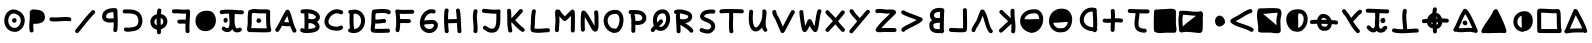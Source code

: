 SplineFontDB: 3.0
FontName: Z340
FullName: Z340
FamilyName: Z340
Weight: Medium
Copyright: HK
Version: 001.000
ItalicAngle: 0
UnderlinePosition: -150
UnderlineWidth: 50
Ascent: 800
Descent: 200
InvalidEm: 0
sfntRevision: 0x00010000
LayerCount: 2
Layer: 0 1 "Back" 1
Layer: 1 1 "Fore" 0
XUID: [1021 204 -544064099 10647401]
StyleMap: 0x0040
FSType: 0
OS2Version: 1
OS2_WeightWidthSlopeOnly: 0
OS2_UseTypoMetrics: 0
CreationTime: 1280473793
ModificationTime: 1510439261
PfmFamily: 17
TTFWeight: 500
TTFWidth: 5
LineGap: 90
VLineGap: 0
Panose: 2 0 6 3 0 0 0 0 0 0
OS2TypoAscent: 800
OS2TypoAOffset: 0
OS2TypoDescent: -200
OS2TypoDOffset: 0
OS2TypoLinegap: 90
OS2WinAscent: 666
OS2WinAOffset: 0
OS2WinDescent: 32
OS2WinDOffset: 0
HheadAscent: 666
HheadAOffset: 0
HheadDescent: -32
HheadDOffset: 0
OS2SubXSize: 650
OS2SubYSize: 699
OS2SubXOff: 0
OS2SubYOff: 140
OS2SupXSize: 650
OS2SupYSize: 699
OS2SupXOff: 0
OS2SupYOff: 479
OS2StrikeYSize: 49
OS2StrikeYPos: 258
OS2Vendor: '2ttf'
OS2CodePages: 00000001.00000000
OS2UnicodeRanges: 00000001.00000000.00000000.00000000
MarkAttachClasses: 1
DEI: 91125
ShortTable: cvt  2
  33
  633
EndShort
ShortTable: maxp 16
  1
  0
  67
  202
  5
  0
  0
  2
  0
  1
  1
  0
  64
  0
  0
  0
EndShort
LangName: 1033 "" "" "" "HK:Z340"
GaspTable: 1 65535 2 0
Encoding: Custom
UnicodeInterp: none
NameList: AGL For New Fonts
DisplaySize: -48
AntiAlias: 1
FitToEm: 0
WinInfo: 42 21 8
BeginChars: 65539 67

StartChar: .notdef
Encoding: 65536 -1 0
Width: 364
Flags: W
LayerCount: 2
Fore
SplineSet
66 33 m 1,0,-1
 265 33 l 1,1,-1
 265 633 l 1,2,-1
 66 633 l 1,3,-1
 66 33 l 1,0,-1
33 0 m 1,4,-1
 33 666 l 1,5,-1
 298 666 l 1,6,-1
 298 0 l 1,7,-1
 33 0 l 1,4,-1
EndSplineSet
Validated: 1
EndChar

StartChar: .null
Encoding: 65537 -1 1
Width: 0
GlyphClass: 2
Flags: W
LayerCount: 2
Fore
Validated: 1
EndChar

StartChar: nonmarkingreturn
Encoding: 65538 -1 2
Width: 333
GlyphClass: 2
Flags: W
LayerCount: 2
Fore
Validated: 1
EndChar

StartChar: space
Encoding: 32 32 3
Width: 300
GlyphClass: 2
Flags: W
LayerCount: 2
Fore
Validated: 1
EndChar

StartChar: numbersign
Encoding: 35 35 4
Width: 688
GlyphClass: 2
Flags: W
LayerCount: 2
Fore
SplineSet
320 135 m 1,0,1
 332 137 332 137 343 133 c 0,2,3
 393 117 393 117 440 151 c 0,4,5
 490 188 490 188 510 256 c 0,6,7
 531 326 531 326 504 384 c 0,8,9
 474 450 474 450 386 479 c 0,10,11
 321 501 321 501 274 466 c 0,12,13
 228 432 228 432 212 362 c 0,14,15
 196 289 196 289 223 227 c 0,16,17
 251 161 251 161 320 135 c 1,0,1
329 263 m 0,18,19
 327 264 327 264 325 265 c 0,20,21
 306 278 306 278 302 299 c 0,22,23
 297 323 297 323 313 342 c 0,24,25
 313 343 313 343 314 344 c 0,26,27
 318 352 318 352 325 358 c 0,28,29
 338 371 338 371 356 373 c 0,30,31
 381 376 381 376 399 357 c 0,32,33
 409 347 409 347 412 333 c 0,34,35
 414 325 414 325 414 317 c 0,36,37
 414 279 414 279 382 262 c 0,38,39
 371 256 371 256 358 255 c 0,40,41
 343 254 343 254 329 263 c 0,18,19
288 40 m 0,42,43
 177 80 177 80 131 187 c 0,44,45
 91 280 91 280 115 384 c 0,46,47
 139 490 139 490 215 547 c 0,48,49
 304 612 304 612 417 574 c 0,50,51
 547 531 547 531 595 425 c 0,52,53
 638 333 638 333 606 227 c 0,54,55
 576 128 576 128 499 71 c 0,56,57
 411 6 411 6 313 38 c 1,58,59
 300 36 300 36 288 40 c 0,42,43
EndSplineSet
Validated: 33
EndChar

StartChar: b
Encoding: 48 98 5
Width: 554
GlyphClass: 2
Flags: W
LayerCount: 2
Fore
SplineSet
371 260 m 1,0,1
 356 257 356 257 331 255 c 0,2,3
 329 255 329 255 326 254 c 0,4,5
 279 249 279 249 259 244 c 0,6,7
 230 236 230 236 212 221 c 0,8,9
 211 221 211 221 211 220 c 0,10,11
 209 215 209 215 209 204 c 0,12,13
 209 198 209 198 209 189 c 0,14,15
 209 181 209 181 209 179 c 0,16,17
 209 144 209 144 225 126 c 0,18,19
 238 110 238 110 268 103 c 128,-1,20
 298 96 298 96 343 97 c 0,21,22
 356 97 356 97 369 99 c 1,23,24
 369 111 369 111 370 126 c 0,25,26
 370 182 370 182 371 260 c 1,0,1
379 527 m 1,27,28
 374 528 374 528 361 528 c 0,29,30
 355 527 355 527 351 527 c 0,31,32
 286 527 286 527 249 495 c 0,33,34
 221 470 221 470 222 437 c 0,35,36
 223 408 223 408 251 390 c 0,37,38
 292 365 292 365 370 378 c 0,39,40
 372 378 372 378 374 378 c 0,41,42
 376 438 376 438 377 483 c 0,43,44
 378 511 378 511 379 527 c 1,27,28
179 319 m 1,45,46
 125 365 125 365 122 434 c 0,47,48
 119 513 119 513 182 569 c 0,49,50
 247 627 247 627 351 627 c 0,51,52
 354 627 354 627 360 628 c 0,53,54
 387 628 387 628 401 626 c 0,55,56
 412 624 412 624 422 620 c 1,57,58
 435 622 435 622 448 618 c 0,59,60
 465 613 465 613 474.5 597.5 c 128,-1,61
 484 582 484 582 482 564 c 1,62,63
 488 546 488 546 479 528 c 1,64,65
 478 508 478 508 477 479 c 0,66,67
 475 406 475 406 472 302 c 0,68,69
 470 198 470 198 470 125 c 0,70,71
 469 103 469 103 469 86 c 1,72,73
 478 75 478 75 480 62 c 0,74,75
 483 38 483 38 467 21 c 1,76,77
 459 3 459 3 441 -5 c 0,78,79
 415 -16 415 -16 392 0 c 1,80,81
 368 -2 368 -2 346 -3 c 0,82,83
 287 -5 287 -5 244 6 c 0,84,85
 184 21 184 21 149 60 c 0,86,87
 109 106 109 106 109 179 c 0,88,89
 109 182 109 182 109 188 c 0,90,91
 109 200 109 200 109 206 c 0,92,93
 110 231 110 231 115 249 c 0,94,95
 125 279 125 279 147 298 c 0,96,97
 162 310 162 310 179 319 c 1,45,46
EndSplineSet
Validated: 33
EndChar

StartChar: t
Encoding: 49 116 6
Width: 739
GlyphClass: 2
Flags: W
LayerCount: 2
Fore
SplineSet
63 114 m 0,0,1
 124 98 124 98 202 95 c 0,2,3
 238 94 238 94 279 94 c 1,4,5
 277 136 277 136 268 230 c 0,6,7
 266 256 266 256 264 269 c 0,8,9
 256 357 256 357 257 415 c 0,10,11
 257 497 257 497 272 566 c 0,12,13
 277 586 277 586 294 597 c 128,-1,14
 311 608 311 608 331.5 603.5 c 128,-1,15
 352 599 352 599 363 581.5 c 128,-1,16
 374 564 374 564 370 544 c 0,17,18
 357 486 357 486 357 415 c 0,19,20
 356 362 356 362 364 278 c 0,21,22
 365 265 365 265 368 239 c 0,23,24
 377 143 377 143 378 99 c 1,25,26
 397 100 397 100 434 102 c 0,27,28
 560 111 560 111 620 111 c 0,29,30
 641 111 641 111 655.5 96.5 c 128,-1,31
 670 82 670 82 670 61 c 128,-1,32
 670 40 670 40 655.5 25.5 c 128,-1,33
 641 11 641 11 620 11 c 0,34,35
 564 11 564 11 441 3 c 0,36,37
 388 -1 388 -1 359 -3 c 0,38,39
 265 -8 265 -8 198 -5 c 0,40,41
 110 -1 110 -1 39 16 c 0,42,43
 19 22 19 22 8 39.5 c 128,-1,44
 -3 57 -3 57 2 77 c 128,-1,45
 7 97 7 97 25 108 c 128,-1,46
 43 119 43 119 63 114 c 0,0,1
EndSplineSet
Validated: 33
EndChar

StartChar: j
Encoding: 50 106 7
Width: 659
GlyphClass: 2
Flags: W
LayerCount: 2
Fore
SplineSet
337 483 m 0,0,1
 336 465 336 465 334 445 c 0,2,3
 332 415 332 415 324 361 c 0,4,5
 314 281 314 281 313 248 c 0,6,7
 311 198 311 198 322 169 c 0,8,9
 332 142 332 142 358 129 c 0,10,11
 395 109 395 109 468 109 c 0,12,13
 488 109 488 109 503 94.5 c 128,-1,14
 518 80 518 80 518 59 c 128,-1,15
 518 38 518 38 503 23.5 c 128,-1,16
 488 9 488 9 468 9 c 0,17,18
 371 9 371 9 312 40 c 0,19,20
 252 71 252 71 228 134 c 0,21,22
 210 181 210 181 213 252 c 0,23,24
 214 289 214 289 225 374 c 0,25,26
 232 426 232 426 235 454 c 0,27,28
 236 472 236 472 237 487 c 0,29,30
 237 491 237 491 238 495 c 1,31,32
 196 497 196 497 107 500 c 0,33,34
 98 501 98 501 91 501 c 0,35,36
 71 502 71 502 57 517 c 128,-1,37
 43 532 43 532 43.5 552.5 c 128,-1,38
 44 573 44 573 59.5 587.5 c 128,-1,39
 75 602 75 602 95 601 c 0,40,41
 98 601 98 601 111 600 c 0,42,43
 241 595 241 595 305 593 c 0,44,45
 437 589 437 589 539 589 c 0,46,47
 560 589 560 589 574.5 574.5 c 128,-1,48
 589 560 589 560 589 539 c 128,-1,49
 589 518 589 518 574.5 503.5 c 128,-1,50
 560 489 560 489 539 489 c 0,51,52
 448 489 448 489 336 492 c 1,53,54
 337 488 337 488 337 483 c 0,0,1
EndSplineSet
Validated: 33
EndChar

StartChar: &
Encoding: 51 38 8
Width: 492
GlyphClass: 2
Flags: W
LayerCount: 2
Fore
SplineSet
119 589 m 0,0,1
 120 589 120 589 122 589 c 0,2,3
 178 587 178 587 205 584 c 0,4,5
 289 576 289 576 343 549 c 0,6,7
 377 532 377 532 397 495 c 0,8,9
 409 473 409 473 417 439 c 0,10,11
 434 369 434 369 404 319 c 0,12,13
 379 276 379 276 324 254 c 0,14,15
 285 238 285 238 230 233 c 0,16,17
 197 230 197 230 147 230 c 0,18,19
 140 230 140 230 134 232 c 1,20,21
 132 208 132 208 132 185 c 0,22,23
 131 120 131 120 139 71 c 0,24,25
 143 50 143 50 131 33.5 c 128,-1,26
 119 17 119 17 98.5 13.5 c 128,-1,27
 78 10 78 10 61 22 c 128,-1,28
 44 34 44 34 41 54 c 0,29,30
 31 113 31 113 32 186 c 0,31,32
 33 229 33 229 39 315 c 0,33,34
 41 339 41 339 42 352 c 0,35,36
 49 457 49 457 43 519 c 0,37,38
 41 538 41 538 51.5 553 c 128,-1,39
 62 568 62 568 79 572 c 1,40,41
 95 590 95 590 119 589 c 0,0,1
EndSplineSet
Validated: 545
EndChar

StartChar: p
Encoding: 52 112 9
Width: 661
GlyphClass: 2
Flags: W
LayerCount: 2
Fore
SplineSet
294 37 m 0,0,1
 210 37 210 37 143 111 c 0,2,3
 70 192 70 192 58 305 c 0,4,5
 45 433 45 433 123 514 c 0,6,7
 213 605 213 605 389 591 c 0,8,9
 511 581 511 581 563 478 c 0,10,11
 606 394 606 394 585 282 c 0,12,13
 564 174 564 174 496 103 c 0,14,15
 415 18 415 18 309 33 c 0,16,17
 301 34 301 34 294 37 c 0,0,1
362 481 m 0,18,19
 353 448 353 448 352 403 c 0,20,21
 352 374 352 374 355 313 c 2,22,-1
 355 312 l 2,23,24
 357 259 357 259 357 232 c 0,25,26
 357 185 357 185 351 148 c 0,27,28
 350 141 350 141 347 135 c 0,29,30
 349 133 349 133 351 132 c 0,31,32
 391 137 391 137 424 172 c 0,33,34
 472 221 472 221 487 300 c 128,-1,35
 502 379 502 379 474 433 c 0,36,37
 447 485 447 485 381 491 c 0,38,39
 372 492 372 492 364 492 c 1,40,41
 364 486 364 486 362 481 c 0,18,19
EndSplineSet
Validated: 33
EndChar

StartChar: slash
Encoding: 53 47 10
Width: 599
GlyphClass: 2
Flags: W
LayerCount: 2
Fore
SplineSet
40 81 m 0,0,1
 66 112 66 112 98 152 c 0,2,3
 115 174 115 174 141 206 c 0,4,5
 145 211 145 211 152 219 c 0,6,7
 155 223 155 223 163 233 c 0,8,9
 176 249 176 249 185 260 c 0,10,11
 261 355 261 355 310 413 c 0,12,13
 381 496 381 496 444 559 c 0,14,15
 458 573 458 573 479 573 c 128,-1,16
 500 573 500 573 514.5 558.5 c 128,-1,17
 529 544 529 544 529 523.5 c 128,-1,18
 529 503 529 503 515 488 c 0,19,20
 455 428 455 428 386 348 c 0,21,22
 338 291 338 291 263 197 c 0,23,24
 254 187 254 187 241 170 c 0,25,26
 240 169 240 169 237 165.5 c 128,-1,27
 234 162 234 162 232 160 c 2,28,-1
 230 157 l 2,29,30
 224 149 224 149 219 143 c 0,31,32
 193 111 193 111 176 89 c 0,33,34
 143 49 143 49 117 17 c 0,35,36
 103 1 103 1 82.5 -1 c 128,-1,37
 62 -3 62 -3 46 10.5 c 128,-1,38
 30 24 30 24 28.5 44.5 c 128,-1,39
 27 65 27 65 40 81 c 0,0,1
EndSplineSet
Validated: 33
EndChar

StartChar: hyphen
Encoding: 54 45 11
Width: 653
GlyphClass: 2
Flags: W
LayerCount: 2
Fore
SplineSet
92 393 m 0,0,1
 136 387 136 387 194 388 c 0,2,3
 229 389 229 389 301 394 c 0,4,5
 307 394 307 394 310 394 c 0,6,7
 383 399 383 399 423 400 c 0,8,9
 488 400 488 400 540 393 c 0,10,11
 561 390 561 390 573.5 373.5 c 128,-1,12
 586 357 586 357 583 336.5 c 128,-1,13
 580 316 580 316 563.5 303.5 c 128,-1,14
 547 291 547 291 526 294 c 0,15,16
 482 300 482 300 425 300 c 0,17,18
 387 299 387 299 317 295 c 0,19,20
 314 294 314 294 308 294 c 0,21,22
 233 289 233 289 196 288 c 0,23,24
 131 287 131 287 80 294 c 0,25,26
 59 296 59 296 46.5 312.5 c 128,-1,27
 34 329 34 329 36.5 349.5 c 128,-1,28
 39 370 39 370 55 383 c 128,-1,29
 71 396 71 396 92 393 c 0,0,1
EndSplineSet
EndChar

StartChar: five
Encoding: 55 53 12
Width: 642
GlyphClass: 2
Flags: W
LayerCount: 2
Fore
SplineSet
289 47 m 0,0,1
 182 52 182 52 116 140 c 0,2,3
 56 220 56 220 62 322 c 0,4,5
 68 432 68 432 151 498 c 0,6,7
 242 570 242 570 393 555 c 0,8,9
 485 546 485 546 536 459 c 0,10,11
 579 384 579 384 571 289 c 0,12,13
 562 188 562 188 497 122 c 0,14,15
 422 46 422 46 299 46 c 0,16,17
 294 46 294 46 289 47 c 0,0,1
EndSplineSet
Validated: 33
EndChar

StartChar: semicolon
Encoding: 56 59 13
Width: 693
GlyphClass: 2
Flags: W
LayerCount: 2
Fore
SplineSet
394 461 m 0,0,1
 388 401 388 401 388 342 c 0,2,3
 388 258 388 258 400 200 c 0,4,5
 413 138 413 138 436 120 c 0,6,7
 444 114 444 114 453 115 c 0,8,9
 471 115 471 115 497 130 c 0,10,11
 515 140 515 140 535 134 c 128,-1,12
 555 128 555 128 565 110 c 128,-1,13
 575 92 575 92 569.5 72 c 128,-1,14
 564 52 564 52 546 42 c 0,15,16
 498 15 498 15 455 15 c 0,17,18
 410 14 410 14 374 41 c 0,19,20
 349 62 349 62 331 95 c 1,21,22
 318 70 318 70 298 54 c 0,23,24
 262 23 262 23 212 23 c 0,25,26
 176 23 176 23 145 35 c 0,27,28
 104 49 104 49 80 79 c 0,29,30
 67 95 67 95 69.5 115.5 c 128,-1,31
 72 136 72 136 88 149 c 128,-1,32
 104 162 104 162 124.5 159.5 c 128,-1,33
 145 157 145 157 158 141 c 0,34,35
 173 123 173 123 212 123 c 0,36,37
 226 123 226 123 233 130 c 0,38,39
 243 138 243 138 250 158 c 0,40,41
 266 201 266 201 263 289 c 0,42,43
 262 325 262 325 257 382 c 0,44,45
 257 384 257 384 256.5 388.5 c 128,-1,46
 256 393 256 393 256 397.5 c 128,-1,47
 256 402 256 402 256 406 c 2,48,-1
 255 409 l 2,49,50
 254 424 254 424 253 434 c 0,51,52
 251 462 251 462 251 478 c 0,53,54
 251 481 251 481 251 484 c 0,55,56
 150 486 150 486 78 473 c 0,57,58
 57 469 57 469 40 480.5 c 128,-1,59
 23 492 23 492 19 512.5 c 128,-1,60
 15 533 15 533 27 550 c 128,-1,61
 39 567 39 567 59 571 c 0,62,63
 122 583 122 583 201 584 c 0,64,65
 258 585 258 585 342 580 c 0,66,67
 363 579 363 579 402 576 c 0,68,69
 519 567 519 567 573 567 c 0,70,71
 594 567 594 567 608.5 552.5 c 128,-1,72
 623 538 623 538 623 517.5 c 128,-1,73
 623 497 623 497 608.5 482 c 128,-1,74
 594 467 594 467 573 467 c 0,75,76
 515 467 515 467 395 476 c 0,77,78
 394 476 394 476 393 476 c 1,79,80
 395 469 395 469 394 461 c 0,0,1
114 315 m 0,81,82
 114 318 114 318 115 320 c 2,83,-1
 115 321 l 2,84,85
 114 323 114 323 114 325 c 0,86,87
 114 330 114 330 115 335 c 0,88,89
 120 362 120 362 145 373 c 0,90,91
 153 376 153 376 161 377 c 0,92,93
 165 377 165 377 169 377 c 0,94,95
 187 376 187 376 201 363.5 c 128,-1,96
 215 351 215 351 217 333 c 0,97,98
 219 320 219 320 214 308 c 0,99,100
 213 304 213 304 213 300 c 0,101,102
 209 279 209 279 192.5 267 c 128,-1,103
 176 255 176 255 155.5 258 c 128,-1,104
 135 261 135 261 123 278 c 128,-1,105
 111 295 111 295 114 315 c 0,81,82
EndSplineSet
Validated: 33
EndChar

StartChar: at
Encoding: 57 64 14
Width: 677
GlyphClass: 2
Flags: W
LayerCount: 2
Fore
SplineSet
478 491 m 1,0,1
 453 491 453 491 415 491 c 0,2,3
 384 491 384 491 341 491 c 0,4,5
 336 491 336 491 329 491 c 2,6,-1
 328 491 l 1,7,-1
 327 491 l 1,8,-1
 326 491 l 1,9,-1
 325 491 l 1,10,-1
 323 491 l 1,11,-1
 322 491 l 1,12,-1
 321 491 l 1,13,-1
 320 491 l 1,14,-1
 319 491 l 2,15,16
 308 491 308 491 305 491 c 0,17,18
 288 491 288 491 241 496 c 0,19,20
 222 498 222 498 210 499 c 0,21,22
 181 501 181 501 162 500 c 0,23,24
 153 499 153 499 147 498 c 0,25,26
 144 497 144 497 142 496 c 0,27,28
 141 496 141 496 140 495 c 0,29,30
 133 491 133 491 125 490 c 1,31,32
 117 441 117 441 118 347 c 0,33,34
 118 338 118 338 118 322 c 0,35,36
 118 232 118 232 115 189 c 0,37,38
 114 181 114 181 112 167 c 0,39,40
 111 165 111 165 110 160 c 128,-1,41
 109 155 109 155 108 150 c 2,42,-1
 107 145 l 2,43,44
 105 135 105 135 104 128 c 0,45,46
 104 125 104 125 104 123 c 2,47,-1
 105 123 l 2,48,49
 116 123 116 123 156 122 c 0,50,51
 201 121 201 121 241 120 c 0,52,53
 291 119 291 119 329 118 c 0,54,55
 424 116 424 116 478 117 c 0,56,57
 487 117 487 117 495 117 c 1,58,59
 480 199 480 199 478 320 c 0,60,61
 477 359 477 359 478 436 c 0,62,63
 478 474 478 474 478 491 c 1,0,1
86 579 m 0,64,65
 88 581 88 581 92 583 c 0,66,67
 117 597 117 597 156 600 c 0,68,69
 181 601 181 601 218 598 c 0,70,71
 231 597 231 597 251 595 c 0,72,73
 294 591 294 591 305 591 c 0,74,75
 308 591 308 591 318 591 c 0,76,77
 319 591 319 591 321.5 591 c 128,-1,78
 324 591 324 591 326 591 c 2,79,-1
 328 591 l 2,80,81
 335 591 335 591 340 591 c 0,82,83
 384 591 384 591 415 591 c 0,84,85
 463 591 463 591 492 590 c 0,86,87
 510 589 510 589 521 588 c 0,88,89
 529 587 529 587 534 586 c 128,-1,90
 539 585 539 585 544 583 c 0,91,92
 555 579 555 579 563 571 c 0,93,94
 573 561 573 561 577 547 c 0,95,96
 579 541 579 541 579.5 534 c 128,-1,97
 580 527 580 527 579 518 c 0,98,99
 579 514 579 514 579 509 c 2,100,-1
 578 507 l 1,101,-1
 578 505 l 2,102,103
 578 486 578 486 578 435 c 0,104,105
 577 360 577 360 578 321 c 0,106,107
 580 200 580 200 596 123 c 1,108,-1
 597 121 l 1,109,-1
 597 120 l 2,110,111
 598 119 598 119 598 118 c 0,112,113
 599 116 599 116 600 114 c 0,114,115
 601 110 601 110 602 107 c 0,116,117
 606 95 606 95 607 86 c 0,118,119
 608 75 608 75 606 66 c 0,120,121
 602 46 602 46 586 33 c 0,122,123
 578 27 578 27 568 24 c 0,124,125
 563 23 563 23 556 21 c 0,126,127
 548 20 548 20 535 19 c 0,128,129
 514 17 514 17 479 17 c 0,130,131
 424 16 424 16 327 18 c 0,132,133
 288 19 288 19 238 20 c 0,134,135
 229 20 229 20 207.5 20.5 c 128,-1,136
 186 21 186 21 169 22 c 2,137,-1
 153 22 l 2,138,139
 115 23 115 23 106 23 c 0,140,141
 105 23 105 23 104 23 c 128,-1,142
 103 23 103 23 100.5 23 c 128,-1,143
 98 23 98 23 97 23 c 0,144,145
 88 22 88 22 81 22 c 0,146,147
 67 22 67 22 56 24 c 0,148,149
 46 25 46 25 37 29 c 0,150,151
 20 37 20 37 11 54 c 0,152,153
 0 73 0 73 1 103 c 0,154,155
 2 120 2 120 6 144 c 0,156,157
 7 152 7 152 9 163 c 0,158,159
 9 164 9 164 10 169 c 128,-1,160
 11 174 11 174 12 179 c 128,-1,161
 13 184 13 184 13 186 c 0,162,163
 15 194 15 194 15 197 c 0,164,165
 18 236 18 236 18 321 c 0,166,167
 18 338 18 338 18 346 c 0,168,169
 17 406 17 406 20 443 c 0,170,171
 23 498 23 498 33 541 c 0,172,173
 37 559 37 559 52 569.5 c 128,-1,174
 67 580 67 580 86 579 c 0,64,65
240 324 m 0,175,176
 244 337 244 337 254 350 c 0,177,178
 267 367 267 367 287.5 369 c 128,-1,179
 308 371 308 371 325 358 c 0,180,181
 330 354 330 354 334 348 c 0,182,183
 338 345 338 345 342 341 c 0,184,185
 362 319 362 319 352 291 c 0,186,187
 348 279 348 279 338 270 c 0,188,189
 333 266 333 266 327 263 c 0,190,191
 324 261 324 261 322 260 c 0,192,193
 316 258 316 258 309 257 c 0,194,195
 305 256 305 256 301 256 c 2,196,-1
 300 255 l 1,197,198
 280 250 280 250 261.5 260 c 128,-1,199
 243 270 243 270 238 290 c 0,200,201
 233 307 233 307 240 324 c 0,175,176
EndSplineSet
Validated: 33
EndChar

StartChar: A
Encoding: 65 65 15
Width: 630
GlyphClass: 2
Flags: W
LayerCount: 2
Fore
SplineSet
377 269 m 1,0,1
 372 286 372 286 365 311 c 0,2,3
 365 312 365 312 364 313 c 0,4,5
 346 379 346 379 336 411 c 0,6,7
 333 419 333 419 331 427 c 1,8,9
 324 415 324 415 317 402 c 0,10,11
 297 365 297 365 260 292 c 0,12,13
 255 283 255 283 253 280 c 0,14,15
 252 278 252 278 251 276 c 1,16,17
 312 266 312 266 377 269 c 1,0,1
395 541 m 0,18,19
 414 497 414 497 431 440 c 0,20,21
 442 407 442 407 461 340 c 0,22,23
 461 339 461 339 461 338 c 0,24,25
 486 248 486 248 501 204 c 0,26,27
 526 134 526 134 554 84 c 0,28,29
 565 66 565 66 559.5 46 c 128,-1,30
 554 26 554 26 536 15.5 c 128,-1,31
 518 5 518 5 498 10.5 c 128,-1,32
 478 16 478 16 467 34 c 0,33,34
 434 93 434 93 407 171 c 1,35,36
 309 163 309 163 217 180 c 0,37,38
 210 181 210 181 204 185 c 1,39,40
 198 174 198 174 193 164 c 0,41,42
 157 99 157 99 123 49 c 0,43,44
 111 32 111 32 91 28.5 c 128,-1,45
 71 25 71 25 53.5 36.5 c 128,-1,46
 36 48 36 48 32.5 68.5 c 128,-1,47
 29 89 29 89 40 106 c 0,48,49
 72 152 72 152 105 212 c 0,50,51
 127 252 127 252 164 325 c 0,52,53
 166 328 166 328 170 337 c 0,54,55
 208 412 208 412 229 450 c 0,56,57
 264 513 264 513 296 561 c 0,58,59
 307 578 307 578 327.5 582 c 128,-1,60
 348 586 348 586 365 575 c 0,61,62
 373 570 373 570 378 562 c 0,63,64
 390 554 390 554 395 541 c 0,18,19
EndSplineSet
Validated: 33
EndChar

StartChar: B
Encoding: 66 66 16
Width: 592
GlyphClass: 2
Flags: W
LayerCount: 2
Fore
SplineSet
310 244 m 0,0,1
 276 242 276 242 238 246 c 1,2,3
 237 227 237 227 237 190 c 0,4,5
 235 128 235 128 235 100 c 1,6,7
 240 101 240 101 245 101 c 0,8,9
 246 101 246 101 252.5 101.5 c 128,-1,10
 259 102 259 102 260 102 c 0,11,12
 324 107 324 107 365 121 c 0,13,14
 396 131 396 131 409 145 c 0,15,16
 415 151 415 151 415 157 c 0,17,18
 415 165 415 165 408 177 c 0,19,20
 385 214 385 214 331 236 c 0,21,22
 321 241 321 241 310 244 c 0,0,1
320 344 m 1,23,24
 369 348 369 348 398 365 c 0,25,26
 415 375 415 375 420 387 c 0,27,28
 424 395 424 395 421 405 c 0,29,30
 417 421 417 421 399 436 c 0,31,32
 377 457 377 457 339 471 c 0,33,34
 292 488 292 488 231 493 c 1,35,36
 237 430 237 430 238 349 c 1,37,38
 277 354 277 354 320 344 c 1,23,24
81 588 m 0,39,40
 254 610 254 610 374 564 c 0,41,42
 430 543 430 543 467 509.5 c 128,-1,43
 504 476 504 476 517 434 c 0,44,45
 531 389 531 389 512.5 347.5 c 128,-1,46
 494 306 494 306 450 279 c 1,47,48
 476 256 476 256 493 230 c 0,49,50
 516 193 516 193 515 154 c 0,51,52
 514 110 514 110 481 75 c 0,53,54
 422 14 422 14 268 3 c 0,55,56
 266 3 266 3 259.5 2.5 c 128,-1,57
 253 2 253 2 252 1 c 0,58,59
 207 -2 207 -2 178 -1 c 0,60,61
 97 0 97 0 51 31 c 0,62,63
 34 42 34 42 30 62.5 c 128,-1,64
 26 83 26 83 37.5 100 c 128,-1,65
 49 117 49 117 69.5 121.5 c 128,-1,66
 90 126 90 126 107 114 c 0,67,68
 117 107 117 107 135 103 c 1,69,70
 135 131 135 131 137 191 c 0,71,72
 138 255 138 255 138 288 c 0,73,74
 139 411 139 411 130 492 c 1,75,76
 112 491 112 491 94 489 c 0,77,78
 73 486 73 486 56.5 499 c 128,-1,79
 40 512 40 512 37.5 532.5 c 128,-1,80
 35 553 35 553 48 569 c 128,-1,81
 61 585 61 585 81 588 c 0,39,40
EndSplineSet
Validated: 33
EndChar

StartChar: C
Encoding: 67 67 17
Width: 574
GlyphClass: 2
Flags: W
LayerCount: 2
Fore
SplineSet
431 472 m 0,0,1
 356 511 356 511 276 476 c 0,2,3
 240 460 240 460 209.5 431.5 c 128,-1,4
 179 403 179 403 160 368 c 0,5,6
 121 297 121 297 145 243 c 0,7,8
 156 216 156 216 185 197 c 0,9,10
 221 174 221 174 279 164 c 0,11,12
 332 156 332 156 362 158 c 0,13,14
 399 160 399 160 420 177 c 0,15,16
 436 189 436 189 456.5 187 c 128,-1,17
 477 185 477 185 490 169 c 128,-1,18
 503 153 503 153 500.5 132 c 128,-1,19
 498 111 498 111 482 98 c 0,20,21
 437 62 437 62 368 58 c 0,22,23
 327 56 327 56 264 66 c 0,24,25
 102 91 102 91 53 203 c 0,26,27
 32 253 32 253 37.5 307.5 c 128,-1,28
 43 362 43 362 72 415 c 0,29,30
 99 465 99 465 142 505 c 128,-1,31
 185 545 185 545 236 568 c 0,32,33
 360 622 360 622 477 561 c 0,34,35
 496 552 496 552 502 532 c 128,-1,36
 508 512 508 512 498.5 493.5 c 128,-1,37
 489 475 489 475 469.5 469 c 128,-1,38
 450 463 450 463 431 472 c 0,0,1
EndSplineSet
Validated: 33
EndChar

StartChar: D
Encoding: 68 68 18
Width: 546
GlyphClass: 2
Flags: W
LayerCount: 2
Fore
SplineSet
203 99 m 1,0,1
 246 100 246 100 281 121 c 0,2,3
 342 157 342 157 366 236 c 0,4,5
 389 314 389 314 362 383 c 0,6,7
 334 455 334 455 261 479 c 0,8,9
 239 487 239 487 192 482 c 1,10,11
 178 261 178 261 203 99 c 1,0,1
111 577 m 0,12,13
 128 576 128 576 169 580 c 0,14,15
 175 581 175 581 178 581 c 0,16,17
 211 584 211 584 231 584 c 0,18,19
 265 583 265 583 292 574 c 0,20,21
 350 555 350 555 391.5 515 c 128,-1,22
 433 475 433 475 455 420 c 0,23,24
 495 318 495 318 461 207 c 0,25,26
 427 91 427 91 332 35 c 0,27,28
 225 -28 225 -28 87 18 c 0,29,30
 67 24 67 24 58 42.5 c 128,-1,31
 49 61 49 61 55 81 c 0,32,33
 60 96 60 96 72.5 105 c 128,-1,34
 85 114 85 114 100 115 c 1,35,36
 80 275 80 275 92 480 c 1,37,38
 75 485 75 485 65 499.5 c 128,-1,39
 55 514 55 514 57 532 c 0,40,41
 59 552 59 552 74.5 565.5 c 128,-1,42
 90 579 90 579 111 577 c 0,12,13
EndSplineSet
Validated: 33
EndChar

StartChar: E
Encoding: 69 69 19
Width: 637
GlyphClass: 2
Flags: W
LayerCount: 2
Fore
SplineSet
479 487 m 1,0,1
 426 504 426 504 319 500 c 0,2,3
 276 498 276 498 210 492 c 0,4,5
 208 491 208 491 192 490 c 1,6,7
 188 461 188 461 186 427 c 0,8,9
 185 395 185 395 184 342 c 1,10,11
 217 331 217 331 285 339 c 0,12,13
 294 340 294 340 312 343 c 0,14,15
 373 351 373 351 402 351 c 0,16,17
 423 351 423 351 437.5 336.5 c 128,-1,18
 452 322 452 322 452 301 c 128,-1,19
 452 280 452 280 437.5 265.5 c 128,-1,20
 423 251 423 251 402 251 c 0,21,22
 380 251 380 251 326 243 c 0,23,24
 307 241 307 241 297 240 c 0,25,26
 247 234 247 234 212 236 c 0,27,28
 196 237 196 237 182 239 c 1,29,30
 182 234 182 234 181 229 c 0,31,32
 181 222 181 222 180.5 215 c 128,-1,33
 180 208 180 208 178 191 c 2,34,-1
 177 184 l 2,35,36
 176 178 176 178 175 171 c 128,-1,37
 174 164 174 164 173 161 c 0,38,39
 171 147 171 147 170 137 c 0,40,41
 168 119 168 119 167 107 c 1,42,43
 178 106 178 106 192 105 c 0,44,45
 237 102 237 102 314 103 c 0,46,47
 354 104 354 104 409 105 c 0,48,49
 415 105 415 105 437.5 106 c 128,-1,50
 460 107 460 107 463 107 c 0,51,52
 490 108 490 108 500 108 c 0,53,54
 521 108 521 108 535.5 93 c 128,-1,55
 550 78 550 78 550 57.5 c 128,-1,56
 550 37 550 37 535.5 22 c 128,-1,57
 521 7 521 7 500 7 c 0,58,59
 491 7 491 7 466 7 c 0,60,61
 463 7 463 7 440.5 6 c 128,-1,62
 418 5 418 5 411 5 c 0,63,64
 356 4 356 4 316 3 c 0,65,66
 235 2 235 2 187 5 c 0,67,68
 156 7 156 7 136 10 c 0,69,70
 123 12 123 12 114 16 c 0,71,72
 96 22 96 22 86 34 c 0,73,74
 73 48 73 48 69 69 c 0,75,76
 67 81 67 81 67 96 c 0,77,78
 67 117 67 117 71 149 c 0,79,80
 72 161 72 161 74 176 c 0,81,82
 75 178 75 178 75.5 183.5 c 128,-1,83
 76 189 76 189 77 193.5 c 128,-1,84
 78 198 78 198 78 202 c 2,85,-1
 79 206 l 2,86,87
 81 218 81 218 81 220 c 0,88,89
 81 227 81 227 82 233 c 0,90,91
 83 263 83 263 84 324 c 0,92,93
 85 396 85 396 87 433 c 0,94,95
 90 494 90 494 99 544 c 0,96,97
 100 549 100 549 102 555 c 0,98,99
 106 565 106 565 114.5 572.5 c 128,-1,100
 123 580 123 580 133 584 c 0,101,102
 139 585 139 585 145 586 c 0,103,104
 152 586 152 586 176 588.5 c 128,-1,105
 200 591 200 591 201 591 c 0,106,107
 269 598 269 598 315 600 c 0,108,109
 441 605 441 605 511 582 c 0,110,111
 517 580 517 580 520 579 c 0,112,113
 535 574 535 574 545 566 c 0,114,115
 572 544 572 544 567 510 c 0,116,117
 563 490 563 490 546.5 478 c 128,-1,118
 530 466 530 466 509 469 c 0,119,120
 491 472 491 472 479 487 c 1,0,1
EndSplineSet
Validated: 33
EndChar

StartChar: F
Encoding: 70 70 20
Width: 601
GlyphClass: 2
Flags: W
LayerCount: 2
Fore
SplineSet
112 587 m 0,0,1
 188 576 188 576 308 578 c 0,2,3
 331 578 331 578 377 579 c 0,4,5
 447 581 447 581 482 581 c 0,6,7
 502 581 502 581 517 566.5 c 128,-1,8
 532 552 532 552 532 531 c 128,-1,9
 532 510 532 510 517 495.5 c 128,-1,10
 502 481 502 481 482 481 c 0,11,12
 448 481 448 481 379 479 c 0,13,14
 333 478 333 478 309 478 c 0,15,16
 226 477 226 477 168 481 c 1,17,18
 176 418 176 418 179 349 c 1,19,20
 210 349 210 349 276 349 c 0,21,22
 357 348 357 348 397 348 c 0,23,24
 417 348 417 348 432 333.5 c 128,-1,25
 447 319 447 319 447 298.5 c 128,-1,26
 447 278 447 278 432 263 c 128,-1,27
 417 248 417 248 397 248 c 0,28,29
 356 248 356 248 276 249 c 0,30,31
 210 249 210 249 180 249 c 1,32,33
 178 148 178 148 163 63 c 0,34,35
 160 42 160 42 143 30 c 128,-1,36
 126 18 126 18 106 21.5 c 128,-1,37
 86 25 86 25 73.5 42 c 128,-1,38
 61 59 61 59 65 79 c 0,39,40
 81 177 81 177 80.5 295 c 128,-1,41
 80 413 80 413 62 512 c 1,42,43
 53 527 53 527 56 545 c 0,44,45
 58 565 58 565 75 577.5 c 128,-1,46
 92 590 92 590 112 587 c 0,0,1
EndSplineSet
Validated: 33
EndChar

StartChar: G
Encoding: 71 71 21
Width: 593
GlyphClass: 2
Flags: W
LayerCount: 2
Fore
SplineSet
176 206 m 1,0,1
 189 144 189 144 236 119 c 0,2,3
 298 86 298 86 351 107 c 0,4,5
 397 125 397 125 417 169 c 0,6,7
 431 200 431 200 417 215 c 0,8,9
 409 223 409 223 390 226 c 0,10,11
 361 232 361 232 316 223 c 0,12,13
 300 220 300 220 262 220 c 2,14,-1
 248 220 l 2,15,16
 227 219 227 219 217 218 c 0,17,18
 216 218 216 218 214 218 c 2,19,-1
 213 217 l 2,20,21
 197 204 197 204 176 206 c 1,0,1
403 489 m 0,22,23
 335 507 335 507 277 467 c 0,24,25
 221 428 221 428 192 352 c 0,26,27
 184 332 184 332 179 311 c 1,28,29
 189 314 189 314 201 316 c 0,30,31
 219 319 219 319 247 320 c 2,32,-1
 263 320 l 2,33,34
 290 320 290 320 296 321 c 0,35,36
 429 347 429 347 490 283 c 0,37,38
 518 253 518 253 522.5 211 c 128,-1,39
 527 169 527 169 508 128 c 0,40,41
 491 90 491 90 459.5 60 c 128,-1,42
 428 30 428 30 388 14 c 0,43,44
 291 -24 291 -24 189 31 c 0,45,46
 98 80 98 80 77 192 c 0,47,48
 59 287 59 287 99 389 c 0,49,50
 139 493 139 493 220 549 c 0,51,52
 315 615 315 615 428 586 c 0,53,54
 448 581 448 581 458.5 563 c 128,-1,55
 469 545 469 545 464 525 c 128,-1,56
 459 505 459 505 441 494.5 c 128,-1,57
 423 484 423 484 403 489 c 0,22,23
EndSplineSet
Validated: 33
EndChar

StartChar: H
Encoding: 72 72 22
Width: 581
GlyphClass: 2
Flags: W
LayerCount: 2
Fore
SplineSet
473 570 m 0,0,1
 485 501 485 501 491 417 c 0,2,3
 495 364 495 364 499 259 c 0,4,5
 505 119 505 119 511 50 c 0,6,7
 513 29 513 29 500 13 c 128,-1,8
 487 -3 487 -3 466.5 -5 c 128,-1,9
 446 -7 446 -7 430 6 c 128,-1,10
 414 19 414 19 412 40 c 0,11,12
 405 112 405 112 399 249 c 1,13,14
 313 248 313 248 179 243 c 1,15,16
 184 125 184 125 193 52 c 0,17,18
 196 31 196 31 183 15 c 128,-1,19
 170 -1 170 -1 149.5 -3.5 c 128,-1,20
 129 -6 129 -6 112.5 6.5 c 128,-1,21
 96 19 96 19 94 40 c 0,22,23
 82 136 82 136 77 282 c 0,24,25
 77 285 77 285 77 289 c 128,-1,26
 77 293 77 293 77 297 c 0,27,28
 77 303 77 303 77 308 c 0,29,30
 73 502 73 502 93 577 c 0,31,32
 99 597 99 597 117 607 c 128,-1,33
 135 617 135 617 155 611.5 c 128,-1,34
 175 606 175 606 185 588 c 128,-1,35
 195 570 195 570 190 550 c 0,36,37
 175 496 175 496 176 343 c 1,38,39
 309 348 309 348 395 349 c 1,40,41
 393 380 393 380 391 410 c 0,42,43
 386 489 386 489 375 553 c 0,44,45
 371 574 371 574 383.5 591 c 128,-1,46
 396 608 396 608 416 611 c 128,-1,47
 436 614 436 614 453 602 c 128,-1,48
 470 590 470 590 473 570 c 0,0,1
EndSplineSet
Validated: 33
EndChar

StartChar: I
Encoding: 73 73 23
Width: 409
GlyphClass: 2
Flags: W
LayerCount: 2
Fore
SplineSet
337 531 m 0,0,1
 323 481 323 481 322 412 c 0,2,3
 322 366 322 366 330 276 c 0,4,5
 331 273 331 273 331 268 c 0,6,7
 338 193 338 193 339 155 c 0,8,9
 342 91 342 91 335 40 c 0,10,11
 333 20 333 20 316.5 7 c 128,-1,12
 300 -6 300 -6 279.5 -3 c 128,-1,13
 259 0 259 0 246.5 16 c 128,-1,14
 234 32 234 32 236 53 c 0,15,16
 241 95 241 95 239 152 c 0,17,18
 238 187 238 187 231 259 c 0,19,20
 231 264 231 264 231 267 c 0,21,22
 222 361 222 361 222 412 c 0,23,24
 223 495 223 495 241 559 c 0,25,26
 247 579 247 579 265 589 c 128,-1,27
 283 599 283 599 303 593 c 128,-1,28
 323 587 323 587 333 569 c 128,-1,29
 343 551 343 551 337 531 c 0,0,1
EndSplineSet
Validated: 33
EndChar

StartChar: J
Encoding: 74 74 24
Width: 585
GlyphClass: 2
Flags: W
LayerCount: 2
Fore
SplineSet
103 605 m 0,0,1
 122 603 122 603 158 599 c 0,2,3
 225 591 225 591 257 589 c 0,4,5
 376 578 376 578 460 589 c 0,6,7
 480 591 480 591 496.5 578.5 c 128,-1,8
 513 566 513 566 515 545 c 0,9,10
 517 531 517 531 511 518 c 1,11,12
 508 490 508 490 509 408 c 0,13,14
 509 354 509 354 508 325 c 0,15,16
 507 256 507 256 498 207 c 0,17,18
 487 141 487 141 461 98 c 0,19,20
 392 -20 392 -20 231 16 c 0,21,22
 207 22 207 22 180 36 c 0,23,24
 165 45 165 45 141 62 c 0,25,26
 111 82 111 82 100 88 c 0,27,28
 82 97 82 97 75.5 116.5 c 128,-1,29
 69 136 69 136 78 154.5 c 128,-1,30
 87 173 87 173 106.5 179.5 c 128,-1,31
 126 186 126 186 145 177 c 0,32,33
 162 168 162 168 198 144 c 0,34,35
 236 117 236 117 253 114 c 0,36,37
 304 102 304 102 336 114 c 0,38,39
 360 123 360 123 375 149 c 0,40,41
 405 200 405 200 408 327 c 0,42,43
 409 354 409 354 409 408 c 0,44,45
 409 428 409 428 409 454.5 c 128,-1,46
 409 481 409 481 409 484 c 1,47,48
 340 481 340 481 249 489 c 0,49,50
 215 492 215 492 147 499 c 0,51,52
 111 503 111 503 93 505 c 0,53,54
 73 507 73 507 59.5 523.5 c 128,-1,55
 46 540 46 540 48.5 560.5 c 128,-1,56
 51 581 51 581 67 594 c 128,-1,57
 83 607 83 607 103 605 c 0,0,1
EndSplineSet
Validated: 33
EndChar

StartChar: K
Encoding: 75 75 25
Width: 612
GlyphClass: 2
Flags: W
LayerCount: 2
Fore
SplineSet
201 562 m 0,0,1
 206 520 206 520 207 465 c 0,2,3
 207 433 207 433 207 370 c 1,4,5
 230 388 230 388 254 413 c 0,6,7
 280 439 280 439 325 490 c 0,8,9
 326 491 326 491 329 494.5 c 128,-1,10
 332 498 332 498 335.5 501.5 c 128,-1,11
 339 505 339 505 340 507 c 0,12,13
 384 557 384 557 411 585 c 0,14,15
 426 599 426 599 446.5 599 c 128,-1,16
 467 599 467 599 482 584.5 c 128,-1,17
 497 570 497 570 497 549 c 128,-1,18
 497 528 497 528 482 514 c 0,19,20
 457 489 457 489 415 441 c 0,21,22
 414 439 414 439 410.5 435.5 c 128,-1,23
 407 432 407 432 404 428.5 c 128,-1,24
 401 425 401 425 401 424 c 0,25,26
 353 370 353 370 325 342 c 0,27,28
 314 331 314 331 304 321 c 1,29,30
 310 316 310 316 316 309 c 0,31,32
 318 307 318 307 322 303 c 128,-1,33
 326 299 326 299 330 294.5 c 128,-1,34
 334 290 334 290 339 285.5 c 128,-1,35
 344 281 344 281 348 276.5 c 128,-1,36
 352 272 352 272 355.5 268.5 c 128,-1,37
 359 265 359 265 361 262 c 2,38,-1
 363 260 l 2,39,40
 411 211 411 211 442 183 c 0,41,42
 484 144 484 144 520 120 c 0,43,44
 537 108 537 108 541.5 88 c 128,-1,45
 546 68 546 68 534.5 50.5 c 128,-1,46
 523 33 523 33 502.5 29 c 128,-1,47
 482 25 482 25 465 37 c 0,48,49
 422 65 422 65 374 109 c 0,50,51
 341 139 341 139 292 191 c 2,52,-1
 288 195 l 2,53,54
 284 199 284 199 278 205 c 128,-1,55
 272 211 272 211 265.5 217.5 c 128,-1,56
 259 224 259 224 253.5 230 c 128,-1,57
 248 236 248 236 245 239 c 0,58,59
 233 251 233 251 223 261 c 1,60,61
 216 258 216 258 208 258 c 1,62,63
 209 238 209 238 210 218 c 0,64,65
 214 152 214 152 225 103 c 0,66,67
 227 96 227 96 227 88 c 0,68,69
 227 87 227 87 227 86 c 0,70,71
 238 66 238 66 231 46 c 128,-1,72
 224 26 224 26 205.5 17 c 128,-1,73
 187 8 187 8 168 14 c 0,74,75
 151 20 151 20 140 34 c 0,76,77
 132 44 132 44 129 57 c 0,78,79
 127 66 127 66 127 80 c 2,80,-1
 127 81 l 1,81,82
 115 136 115 136 110 212 c 0,83,84
 107 262 107 262 107 345 c 0,85,86
 107 353 107 353 107 369 c 0,87,88
 108 494 108 494 102 552 c 0,89,90
 100 572 100 572 113 588 c 128,-1,91
 126 604 126 604 146.5 606 c 128,-1,92
 167 608 167 608 183 595 c 128,-1,93
 199 582 199 582 201 562 c 0,0,1
EndSplineSet
Validated: 33
EndChar

StartChar: L
Encoding: 76 76 26
Width: 644
GlyphClass: 2
Flags: W
LayerCount: 2
Fore
SplineSet
221 532 m 0,0,1
 207 473 207 473 202 377 c 0,2,3
 199 334 199 334 197 242 c 0,4,5
 197 236 197 236 197 231 c 0,6,7
 196 220 196 220 192 180 c 0,8,9
 190 162 190 162 190 151 c 0,10,11
 188 128 188 128 188 113 c 1,12,13
 243 102 243 102 345 108 c 0,14,15
 364 109 364 109 399 112 c 0,16,17
 486 119 486 119 524 119 c 0,18,19
 545 119 545 119 559.5 104.5 c 128,-1,20
 574 90 574 90 574 69 c 128,-1,21
 574 48 574 48 559.5 33.5 c 128,-1,22
 545 19 545 19 524 19 c 0,23,24
 490 19 490 19 407 13 c 0,25,26
 371 10 371 10 351 8 c 0,27,28
 287 4 287 4 242 6 c 0,29,30
 182 9 182 9 136 23 c 0,31,32
 129 25 129 25 122 29 c 0,33,34
 108 37 108 37 101 52 c 0,35,36
 90 73 90 73 89 106 c 0,37,38
 88 128 88 128 90 158 c 0,39,40
 91 171 91 171 93 190 c 0,41,42
 97 226 97 226 97 234 c 0,43,44
 97 238 97 238 97 245 c 0,45,46
 99 338 99 338 102 383 c 0,47,48
 108 488 108 488 124 555 c 0,49,50
 129 575 129 575 146.5 586 c 128,-1,51
 164 597 164 597 184 592 c 128,-1,52
 204 587 204 587 215 569.5 c 128,-1,53
 226 552 226 552 221 532 c 0,0,1
EndSplineSet
Validated: 33
EndChar

StartChar: M
Encoding: 77 77 27
Width: 618
GlyphClass: 2
Flags: W
LayerCount: 2
Fore
SplineSet
541 537 m 0,0,1
 551 436 551 436 548 280 c 0,2,3
 548 253 548 253 547 201 c 0,4,5
 545 109 545 109 545 63 c 0,6,7
 545 43 545 43 530.5 28 c 128,-1,8
 516 13 516 13 495 13 c 128,-1,9
 474 13 474 13 459.5 28 c 128,-1,10
 445 43 445 43 445 63 c 0,11,12
 445 110 445 110 447 203 c 0,13,14
 448 255 448 255 448 281 c 0,15,16
 450 366 450 366 448 426 c 1,17,18
 444 423 444 423 439.5 418 c 128,-1,19
 435 413 435 413 432.5 410.5 c 128,-1,20
 430 408 430 408 429 408 c 0,21,22
 428 407 428 407 427 405 c 0,23,24
 383 362 383 362 361 340 c 0,25,26
 345 326 345 326 335 318 c 0,27,28
 329 312 329 312 323.5 308.5 c 128,-1,29
 318 305 318 305 313 303 c 0,30,31
 296 296 296 296 279 301 c 0,32,33
 263 305 263 305 247 320 c 0,34,35
 239 327 239 327 229 339 c 0,36,37
 225 343 225 343 222 348 c 0,38,39
 219 351 219 351 214 356 c 2,40,-1
 211 361 l 2,41,42
 209 363 209 363 208 364 c 0,43,44
 203 371 203 371 201 372 c 0,45,46
 174 399 174 399 157 419 c 1,47,48
 157 417 157 417 157 413 c 0,49,50
 162 355 162 355 162 328 c 0,51,52
 162 283 162 283 155 196 c 0,53,54
 148 113 148 113 148 72 c 0,55,56
 148 52 148 52 133.5 37 c 128,-1,57
 119 22 119 22 98.5 22 c 128,-1,58
 78 22 78 22 63 37 c 128,-1,59
 48 52 48 52 48 72 c 0,60,61
 48 117 48 117 56 204 c 0,62,63
 62 287 62 287 62 328 c 0,64,65
 62 351 62 351 58 404 c 0,66,67
 57 415 57 415 56 421 c 0,68,69
 49 501 49 501 56 547 c 0,70,71
 60 568 60 568 76.5 580 c 128,-1,72
 93 592 93 592 114 589 c 0,73,74
 121 587 121 587 128 584 c 1,75,76
 144 587 144 587 159.5 579.5 c 128,-1,77
 175 572 175 572 182 556 c 0,78,79
 194 531 194 531 220 499 c 0,80,81
 239 476 239 476 272 443 c 0,82,83
 277 438 277 438 285 428 c 0,84,85
 287 426 287 426 289 424 c 0,86,87
 291 420 291 420 292 420 c 0,88,89
 294 417 294 417 295 416 c 0,90,91
 316 436 316 436 356 476 c 0,92,93
 357 477 357 477 359 478 c 0,94,95
 359 479 359 479 371.5 491.5 c 128,-1,96
 384 504 384 504 397.5 517.5 c 128,-1,97
 411 531 411 531 416 536 c 0,98,99
 445 566 445 566 455 573 c 0,100,101
 468 584 468 584 484.5 585 c 128,-1,102
 501 586 501 586 515 577 c 0,103,104
 538 564 538 564 541 537 c 0,0,1
EndSplineSet
Validated: 33
EndChar

StartChar: N
Encoding: 78 78 28
Width: 583
GlyphClass: 2
Flags: W
LayerCount: 2
Fore
SplineSet
72 82 m 0,0,1
 67 212 67 212 68 291 c 0,2,3
 68 409 68 409 80 503 c 0,4,5
 81 514 81 514 84 523 c 0,6,7
 90 538 90 538 101 548 c 0,8,9
 117 561 117 561 136 562 c 0,10,11
 150 562 150 562 164 556 c 0,12,13
 186 546 186 546 213 512 c 0,14,15
 247 469 247 469 304 371 c 0,16,17
 313 355 313 355 323 338 c 0,18,19
 340 309 340 309 360 272 c 0,20,21
 368 258 368 258 378 241 c 0,22,23
 378 240 378 240 384.5 227.5 c 128,-1,24
 391 215 391 215 393 212 c 0,25,26
 405 192 405 192 412 178 c 1,27,28
 413 186 413 186 413 195 c 0,29,30
 414 219 414 219 413 259 c 0,31,32
 412 282 412 282 412 288 c 0,33,34
 412 296 412 296 413 313 c 0,35,36
 413 364 413 364 412 390 c 0,37,38
 411 460 411 460 404 510 c 0,39,40
 401 530 401 530 413.5 546.5 c 128,-1,41
 426 563 426 563 446.5 566 c 128,-1,42
 467 569 467 569 483.5 556.5 c 128,-1,43
 500 544 500 544 503 524 c 0,44,45
 511 468 511 468 512 392 c 0,46,47
 513 365 513 365 513 313 c 0,48,49
 512 296 512 296 512 288 c 0,50,51
 512 283 512 283 513 261 c 0,52,53
 514 218 514 218 513 192 c 0,54,55
 512 156 512 156 508 130 c 0,56,57
 503 93 503 93 491 72 c 0,58,59
 480 52 480 52 462 42 c 0,60,61
 438 29 438 29 411 36 c 0,62,63
 380 46 380 46 349 88 c 0,64,65
 341 100 341 100 306 164 c 0,66,67
 304 167 304 167 297.5 179 c 128,-1,68
 291 191 291 191 290 192 c 0,69,70
 280 210 280 210 273 223 c 0,71,72
 252 260 252 260 236 288 c 0,73,74
 227 305 227 305 218 321 c 0,75,76
 191 366 191 366 171 398 c 1,77,78
 168 348 168 348 168 290 c 0,79,80
 167 213 167 213 172 85 c 0,81,82
 172 64 172 64 158 49 c 128,-1,83
 144 34 144 34 123.5 33.5 c 128,-1,84
 103 33 103 33 87.5 47 c 128,-1,85
 72 61 72 61 72 82 c 0,0,1
EndSplineSet
Validated: 33
EndChar

StartChar: O
Encoding: 79 79 29
Width: 631
GlyphClass: 2
Flags: W
LayerCount: 2
Fore
SplineSet
294 112 m 1,0,1
 317 123 317 123 339 112 c 0,2,3
 355 104 355 104 369 108 c 0,4,5
 384 112 384 112 400 131 c 0,6,7
 441 177 441 177 456 264 c 0,8,9
 472 354 472 354 447 417 c 0,10,11
 425 473 425 473 375 477 c 0,12,13
 274 484 274 484 218 433 c 0,14,15
 169 389 169 389 166 315 c 0,16,17
 164 240 164 240 209 179 c 0,18,19
 242 134 242 134 294 112 c 1,0,1
325 0 m 0,20,21
 201 22 201 22 129 119 c 0,22,23
 62 208 62 208 66 319 c 0,24,25
 71 434 71 434 150 507 c 0,26,27
 238 587 238 587 382 577 c 0,28,29
 438 573 438 573 478.5 540.5 c 128,-1,30
 519 508 519 508 540 453 c 0,31,32
 575 364 575 364 555 247 c 0,33,34
 535 132 535 132 476 65 c 0,35,36
 440 24 440 24 396 12 c 0,37,38
 378 7 378 7 360 7 c 1,39,40
 343 -3 343 -3 325 0 c 0,20,21
EndSplineSet
Validated: 33
EndChar

StartChar: P
Encoding: 80 80 30
Width: 577
GlyphClass: 2
Flags: W
LayerCount: 2
Fore
SplineSet
235 304 m 0,0,1
 236 303 236 303 238 303 c 0,2,3
 270 301 270 301 285 301 c 0,4,5
 329 301 329 301 362 314 c 0,6,7
 412 334 412 334 407 382 c 0,8,9
 405 406 405 406 389 426 c 128,-1,10
 373 446 373 446 348 456 c 0,11,12
 318 467 318 467 277 471 c 0,13,14
 253 473 253 473 215 473 c 1,15,16
 216 457 216 457 221 432 c 0,17,18
 221 427 221 427 223 419 c 0,19,20
 232 368 232 368 233 341 c 0,21,22
 234 323 234 323 235 304 c 0,0,1
118 574 m 0,23,24
 143 572 143 572 190 573 c 2,25,-1
 194 573 l 2,26,27
 254 573 254 573 285 570 c 0,28,29
 340 566 340 566 384 549 c 0,30,31
 435 530 435 530 468.5 487.5 c 128,-1,32
 502 445 502 445 507 392 c 0,33,34
 513 337 513 337 484 290.5 c 128,-1,35
 455 244 455 244 400 221 c 0,36,37
 348 200 348 200 284 201 c 0,38,39
 267 201 267 201 235 203 c 1,40,41
 235 197 235 197 235 191 c 0,42,43
 235 177 235 177 234 148 c 0,44,45
 233 85 233 85 233 53 c 0,46,47
 233 33 233 33 218.5 18 c 128,-1,48
 204 3 204 3 183.5 3 c 128,-1,49
 163 3 163 3 148 18 c 128,-1,50
 133 33 133 33 133 53 c 0,51,52
 133 85 133 85 134 149 c 0,53,54
 135 178 135 178 135 193 c 0,55,56
 135 214 135 214 135 232 c 1,57,58
 129 243 129 243 129 256 c 0,59,60
 129 268 129 268 135 279 c 1,61,62
 135 310 135 310 133 337 c 0,63,64
 132 356 132 356 124 402 c 0,65,66
 123 410 123 410 122 415 c 0,67,68
 116 448 116 448 115 470 c 0,69,70
 114 472 114 472 114 474 c 1,71,72
 113 474 113 474 112 474 c 0,73,74
 91 476 91 476 77.5 491.5 c 128,-1,75
 64 507 64 507 65.5 527.5 c 128,-1,76
 67 548 67 548 82.5 561.5 c 128,-1,77
 98 575 98 575 118 574 c 0,23,24
EndSplineSet
Validated: 33
EndChar

StartChar: Q
Encoding: 81 81 31
Width: 597
GlyphClass: 2
Flags: W
LayerCount: 2
Fore
SplineSet
249 166 m 1,0,1
 263 154 263 154 278 155 c 0,2,3
 286 155 286 155 295 153 c 0,4,5
 343 157 343 157 379 203 c 0,6,7
 418 254 418 254 426 330 c 0,8,9
 434 404 434 404 407 451 c 0,10,11
 383 493 383 493 337 491 c 0,12,13
 269 488 269 488 233 438 c 0,14,15
 199 390 199 390 198 316 c 0,16,17
 198 287 198 287 203 260 c 1,18,19
 239 295 239 295 261 322 c 0,20,21
 274 338 274 338 294.5 340.5 c 128,-1,22
 315 343 315 343 331 330 c 128,-1,23
 347 317 347 317 349.5 296.5 c 128,-1,24
 352 276 352 276 339 260 c 0,25,26
 318 234 318 234 289 204 c 0,27,28
 274 189 274 189 249 166 c 1,0,1
54 105 m 0,29,30
 76 135 76 135 109 170 c 0,31,32
 116 176 116 176 122 182 c 1,33,34
 97 244 97 244 98 317 c 0,35,36
 99 423 99 423 152 497 c 0,37,38
 217 586 217 586 333 591 c 0,39,40
 385 593 385 593 426.5 569.5 c 128,-1,41
 468 546 468 546 494 501 c 0,42,43
 536 426 536 426 525 320 c 0,44,45
 515 215 515 215 458 142 c 0,46,47
 390 52 390 52 286 52 c 0,48,49
 278 52 278 52 270 55 c 0,50,51
 231 57 231 57 197 80 c 0,52,53
 187 87 187 87 177 96 c 1,54,55
 152 69 152 69 135 45 c 0,56,57
 122 29 122 29 101.5 25.5 c 128,-1,58
 81 22 81 22 64.5 34.5 c 128,-1,59
 48 47 48 47 45 67.5 c 128,-1,60
 42 88 42 88 54 105 c 0,29,30
EndSplineSet
Validated: 33
EndChar

StartChar: R
Encoding: 82 82 32
Width: 578
GlyphClass: 2
Flags: W
LayerCount: 2
Fore
SplineSet
305 246 m 1,0,1
 324 234 324 234 328 232 c 0,2,3
 388 194 388 194 421 167 c 0,4,5
 473 126 473 126 500 85 c 0,6,7
 511 68 511 68 507 47.5 c 128,-1,8
 503 27 503 27 486 15.5 c 128,-1,9
 469 4 469 4 448.5 8.5 c 128,-1,10
 428 13 428 13 417 30 c 0,11,12
 398 58 398 58 359 89 c 0,13,14
 329 112 329 112 275 147 c 0,15,16
 271 150 271 150 253 161 c 128,-1,17
 235 172 235 172 232 174 c 0,18,19
 207 190 207 190 191 201 c 0,20,21
 187 204 187 204 184 206 c 1,22,23
 190 103 190 103 190 42 c 0,24,25
 190 21 190 21 175.5 6.5 c 128,-1,26
 161 -8 161 -8 140 -8 c 128,-1,27
 119 -8 119 -8 104.5 6.5 c 128,-1,28
 90 21 90 21 90 42 c 0,29,30
 90 104 90 104 82 231 c 0,31,32
 77 314 77 314 75 355 c 0,33,34
 72 422 72 422 74 476 c 1,35,36
 59 476 59 476 46 485 c 128,-1,37
 33 494 33 494 28 509 c 0,38,39
 21 528 21 528 30 547 c 128,-1,40
 39 566 39 566 58 573 c 0,41,42
 81 581 81 581 109 585 c 0,43,44
 121 590 121 590 133 589 c 0,45,46
 135 589 135 589 137 588 c 0,47,48
 180 591 180 591 225 584 c 0,49,50
 282 576 282 576 371 545 c 0,51,52
 420 528 420 528 448.5 494 c 128,-1,53
 477 460 477 460 481 422 c 128,-1,54
 485 384 485 384 464.5 345 c 128,-1,55
 444 306 444 306 400 278 c 0,56,57
 362 255 362 255 305 246 c 1,0,1
197 347 m 0,58,59
 233 339 233 339 277.5 343.5 c 128,-1,60
 322 348 322 348 347 363 c 0,61,62
 368 376 368 376 376 391 c 0,63,64
 382 402 382 402 381 411.5 c 128,-1,65
 380 421 380 421 372 430 c 0,66,67
 360 443 360 443 339 450 c 0,68,69
 258 478 258 478 210 486 c 0,70,71
 193 488 193 488 175 489 c 1,72,73
 172 432 172 432 175 359 c 1,74,75
 181 357 181 357 187 353 c 0,76,77
 190 351 190 351 195 348 c 0,78,79
 196 347 196 347 197 347 c 0,58,59
EndSplineSet
Validated: 33
EndChar

StartChar: S
Encoding: 83 83 33
Width: 555
GlyphClass: 2
Flags: W
LayerCount: 2
Fore
SplineSet
432 486 m 0,0,1
 329 492 329 492 262 471 c 0,2,3
 239 464 239 464 226.5 454 c 128,-1,4
 214 444 214 444 205 426 c 0,5,6
 203 421 203 421 202 417 c 2,7,-1
 202 416 l 2,8,9
 202 415 202 415 204 413 c 0,10,11
 216 400 216 400 264 379 c 0,12,13
 266 379 266 379 285.5 370.5 c 128,-1,14
 305 362 305 362 311 360 c 0,15,16
 345 345 345 345 368 332 c 0,17,18
 401 313 401 313 423 292 c 0,19,20
 484 234 484 234 479 152 c 0,21,22
 476 108 476 108 445 67 c 0,23,24
 420 33 420 33 384 11 c 0,25,26
 328 -23 328 -23 241 -9 c 0,27,28
 183 0 183 0 119 27 c 0,29,30
 100 36 100 36 92.5 55 c 128,-1,31
 85 74 85 74 93 93 c 128,-1,32
 101 112 101 112 120.5 119.5 c 128,-1,33
 140 127 140 127 159 119 c 0,34,35
 214 96 214 96 260.5 89.5 c 128,-1,36
 307 83 307 83 332 97 c 0,37,38
 351 109 351 109 364.5 126.5 c 128,-1,39
 378 144 378 144 379 158 c 0,40,41
 381 193 381 193 357 217 c 128,-1,42
 333 241 333 241 271 268 c 0,43,44
 266 270 266 270 246.5 278.5 c 128,-1,45
 227 287 227 287 224 288 c 0,46,47
 194 301 194 301 176 311 c 0,48,49
 148 327 148 327 131 344 c 0,50,51
 81 398 81 398 115 469 c 0,52,53
 149 541 149 541 233 567 c 128,-1,54
 317 593 317 593 438 586 c 0,55,56
 459 584 459 584 472.5 568.5 c 128,-1,57
 486 553 486 553 485 532.5 c 128,-1,58
 484 512 484 512 468.5 498.5 c 128,-1,59
 453 485 453 485 432 486 c 0,0,1
EndSplineSet
Validated: 33
EndChar

StartChar: T
Encoding: 84 84 34
Width: 715
GlyphClass: 2
Flags: W
LayerCount: 2
Fore
SplineSet
59 582 m 0,0,1
 69 588 69 588 87 591 c 0,2,3
 96 593 96 593 111 595 c 0,4,5
 135 597 135 597 175 598 c 0,6,7
 245 600 245 600 350 599 c 0,8,9
 443 598 443 598 520 595 c 0,10,11
 556 594 556 594 577 593 c 0,12,13
 589 592 589 592 595 591 c 0,14,15
 616 589 616 589 620.5 586.5 c 128,-1,16
 625 584 625 584 635 571 c 0,17,18
 648 555 648 555 645.5 534.5 c 128,-1,19
 643 514 643 514 627 501 c 0,20,21
 607 485 607 485 583 492 c 0,22,23
 582 492 582 492 582 492 c 1,24,25
 567 496 567 496 557 509 c 1,26,27
 560 505 560 505 562.5 501 c 128,-1,28
 565 497 565 497 565.5 496.5 c 128,-1,29
 566 496 566 496 569 494.5 c 128,-1,30
 572 493 572 493 574 493 c 128,-1,31
 576 493 576 493 582 492 c 1,32,33
 577 492 577 492 570 493 c 0,34,35
 551 494 551 494 516 495 c 0,36,37
 454 498 454 498 377 499 c 1,38,39
 379 461 379 461 379 415 c 0,40,41
 379 378 379 378 376 306 c 0,42,43
 376 305 376 305 376 303 c 0,44,45
 376 302 376 302 376 301 c 0,46,47
 373 216 373 216 374 173 c 0,48,49
 375 105 375 105 383 52 c 0,50,51
 387 32 387 32 375 15 c 128,-1,52
 363 -2 363 -2 342.5 -5.5 c 128,-1,53
 322 -9 322 -9 305 3.5 c 128,-1,54
 288 16 288 16 285 36 c 0,55,56
 275 96 275 96 274 171 c 0,57,58
 273 217 273 217 276 305 c 0,59,60
 276 306 276 306 276 309 c 0,61,62
 279 380 279 380 279 415 c 0,63,64
 279 462 279 462 277 499 c 1,65,66
 220 499 220 499 178 498 c 0,67,68
 141 497 141 497 120 495 c 0,69,70
 110 494 110 494 105 493 c 0,71,72
 88 486 88 486 70 491.5 c 128,-1,73
 52 497 52 497 42 513 c 0,74,75
 32 530 32 530 36.5 550.5 c 128,-1,76
 41 571 41 571 59 582 c 0,0,1
582 492 m 1,77,-1
 582 492 l 1,78,79
 582 492 582 492 582 492 c 129,-1,80
 582 492 582 492 582 492 c 1,77,-1
EndSplineSet
Validated: 37
EndChar

StartChar: U
Encoding: 85 85 35
Width: 579
GlyphClass: 2
Flags: W
LayerCount: 2
Fore
SplineSet
153 526 m 0,0,1
 128 296 128 296 171 190 c 0,2,3
 185 155 185 155 203 143 c 0,4,5
 215 136 215 136 230 140 c 0,6,7
 254 147 254 147 281.5 176.5 c 128,-1,8
 309 206 309 206 331 252 c 0,9,10
 361 310 361 310 375 381 c 1,11,12
 381 444 381 444 383 469 c 0,13,14
 385 511 385 511 382 534 c 0,15,16
 379 555 379 555 391.5 571.5 c 128,-1,17
 404 588 404 588 424.5 590.5 c 128,-1,18
 445 593 445 593 461.5 580.5 c 128,-1,19
 478 568 478 568 481 548 c 0,20,21
 481 546 481 546 482 545 c 0,22,23
 489 533 489 533 489 518 c 0,24,25
 489 440 489 440 474 367 c 0,26,27
 472 338 472 338 470 321 c 0,28,29
 463 236 463 236 469 189 c 0,30,31
 474 135 474 135 495 115 c 0,32,33
 509 101 509 101 509 80 c 128,-1,34
 509 59 509 59 494.5 44.5 c 128,-1,35
 480 30 480 30 459 30 c 128,-1,36
 438 30 438 30 424 45 c 0,37,38
 390 78 390 78 376 135 c 1,39,40
 321 62 321 62 257 44 c 0,41,42
 199 28 199 28 150 58 c 0,43,44
 104 87 104 87 78 153 c 0,45,46
 26 282 26 282 54 537 c 0,47,48
 56 558 56 558 72 571 c 128,-1,49
 88 584 88 584 108.5 581.5 c 128,-1,50
 129 579 129 579 142 563 c 128,-1,51
 155 547 155 547 153 526 c 0,0,1
EndSplineSet
Validated: 33
EndChar

StartChar: V
Encoding: 86 86 36
Width: 690
GlyphClass: 2
Flags: W
LayerCount: 2
Fore
SplineSet
159 520 m 0,0,1
 157 503 157 503 176 465 c 0,2,3
 183 451 183 451 196 429 c 0,4,5
 198 426 198 426 201 421 c 2,6,-1
 204 416 l 2,7,8
 205 414 205 414 206 412 c 0,9,10
 213 401 213 401 217 394 c 0,11,12
 229 373 229 373 235 358 c 0,13,14
 237 354 237 354 246.5 331.5 c 128,-1,15
 256 309 256 309 266 285 c 128,-1,16
 276 261 276 261 285 239 c 128,-1,17
 294 217 294 217 295 216 c 0,18,19
 296 214 296 214 297 211 c 0,20,21
 309 181 309 181 319 158 c 1,22,23
 333 184 333 184 354 225 c 0,24,25
 363 242 363 242 377 268 c 2,26,-1
 388 290 l 2,27,28
 396 305 396 305 400 313 c 0,29,30
 401 315 401 315 402 316 c 0,31,32
 505 515 505 515 528 549 c 0,33,34
 540 567 540 567 560.5 571 c 128,-1,35
 581 575 581 575 598 563.5 c 128,-1,36
 615 552 615 552 619 531.5 c 128,-1,37
 623 511 623 511 612 494 c 0,38,39
 592 464 592 464 490 270 c 0,40,41
 489 268 489 268 489 267 c 2,42,-1
 465 222 l 2,43,44
 452 195 452 195 443 178 c 0,45,46
 418 130 418 130 402 101 c 0,47,48
 382 64 382 64 371 45 c 0,49,50
 365 34 365 34 361 27 c 0,51,52
 357 22 357 22 354 19 c 0,53,54
 346 9 346 9 339 4.5 c 128,-1,55
 332 0 332 0 318 -1 c 0,56,57
 301 -2 301 -2 292 2.5 c 128,-1,58
 283 7 283 7 274 20 c 0,59,60
 271 23 271 23 268.5 27.5 c 128,-1,61
 266 32 266 32 262 39 c 0,62,63
 256 51 256 51 247 73 c 0,64,65
 232 108 232 108 204 173 c 0,66,67
 203 175 203 175 202 177 c 0,68,69
 202 178 202 178 193 200 c 128,-1,70
 184 222 184 222 174 246 c 128,-1,71
 164 270 164 270 154.5 292 c 128,-1,72
 145 314 145 314 143 318 c 0,73,74
 139 328 139 328 130 345 c 0,75,76
 126 351 126 351 120 361 c 0,77,78
 119 363 119 363 118 365 c 0,79,80
 116 369 116 369 115 370 c 0,81,82
 112 375 112 375 110 379 c 0,83,84
 96 403 96 403 87 420 c 0,85,86
 72 448 72 448 66 472 c 0,87,88
 56 505 56 505 60 533 c 0,89,90
 62 553 62 553 78.5 566 c 128,-1,91
 95 579 95 579 115.5 576.5 c 128,-1,92
 136 574 136 574 148.5 557.5 c 128,-1,93
 161 541 161 541 159 520 c 0,0,1
EndSplineSet
Validated: 33
EndChar

StartChar: W
Encoding: 87 87 37
Width: 655
GlyphClass: 2
Flags: W
LayerCount: 2
Fore
SplineSet
134 526 m 0,0,1
 137 462 137 462 161 298 c 0,2,3
 171 228 171 228 181 180 c 1,4,5
 205 225 205 225 232 292 c 0,6,7
 232 293 232 293 232 294 c 2,8,-1
 233 295 l 2,9,10
 234 300 234 300 236 303 c 0,11,12
 238 310 238 310 241 315 c 0,13,14
 245 322 245 322 249 328 c 0,15,16
 254 334 254 334 260 338 c 0,17,18
 273 347 273 347 289 347 c 0,19,20
 301 347 301 347 312 342 c 0,21,22
 319 339 319 339 325 334 c 0,23,24
 331 328 331 328 337 320 c 0,25,26
 343 313 343 313 348 303 c 0,27,28
 351 297 351 297 355 291 c 0,29,30
 356 289 356 289 357 286 c 2,31,-1
 357 285 l 1,32,-1
 358 284 l 2,33,34
 359 282 359 282 361 277 c 0,35,36
 361 276 361 276 362 275 c 2,37,-1
 365 268 l 2,38,39
 368 261 368 261 371.5 253 c 128,-1,40
 375 245 375 245 379 236 c 128,-1,41
 383 227 383 227 385 223 c 0,42,43
 399 191 399 191 412 169 c 1,44,45
 420 206 420 206 431 284 c 0,46,47
 432 288 432 288 433.5 297.5 c 128,-1,48
 435 307 435 307 436 315.5 c 128,-1,49
 437 324 437 324 437 325 c 0,50,51
 451 414 451 414 460 459 c 0,52,53
 474 532 474 532 491 566 c 0,54,55
 500 584 500 584 520 590.5 c 128,-1,56
 540 597 540 597 558.5 588 c 128,-1,57
 577 579 577 579 583.5 559 c 128,-1,58
 590 539 590 539 581 521 c 0,59,60
 570 499 570 499 558 440 c 0,61,62
 549 397 549 397 536 310 c 0,63,64
 536 309 536 309 535 300.5 c 128,-1,65
 534 292 534 292 532.5 282.5 c 128,-1,66
 531 273 531 273 530 269 c 0,67,68
 517 179 517 179 507 136 c 0,69,70
 500 104 500 104 493 84 c 0,71,72
 482 53 482 53 467 38 c 0,73,74
 453 24 453 24 434 23 c 0,75,76
 424 22 424 22 413 26 c 0,77,78
 404 29 404 29 396 35 c 0,79,80
 393 37 393 37 390 39 c 0,81,82
 388 41 388 41 385 44 c 0,83,84
 384 44 384 44 383 45 c 0,85,86
 355 72 355 72 330 111 c 0,87,88
 313 139 313 139 294 182 c 1,89,-1
 293 182 l 1,90,91
 262 114 262 114 226 63 c 1,92,-1
 226 62 l 1,93,-1
 225 61 l 2,94,95
 222 57 222 57 220 54 c 0,96,97
 216 48 216 48 211 44 c 0,98,99
 203 35 203 35 193 30 c 0,100,101
 176 22 176 22 157.5 25 c 128,-1,102
 139 28 139 28 125 42 c 128,-1,103
 111 56 111 56 100 88 c 0,104,105
 94 109 94 109 87 141 c 0,106,107
 75 197 75 197 62 283 c 0,108,109
 37 453 37 453 34 522 c 0,110,111
 33 543 33 543 47.5 558 c 128,-1,112
 62 573 62 573 82.5 574 c 128,-1,113
 103 575 103 575 118 561 c 128,-1,114
 133 547 133 547 134 526 c 0,0,1
EndSplineSet
Validated: 33
EndChar

StartChar: X
Encoding: 88 88 38
Width: 593
GlyphClass: 2
Flags: W
LayerCount: 2
Fore
SplineSet
127 549 m 0,0,1
 146 521 146 521 200 469 c 2,2,-1
 201 468 l 2,3,4
 203 467 203 467 203 466 c 0,5,6
 243 428 243 428 262 406 c 0,7,8
 275 390 275 390 289 375 c 1,9,10
 363 461 363 461 431 546 c 0,11,12
 444 562 444 562 464.5 564.5 c 128,-1,13
 485 567 485 567 501 554 c 128,-1,14
 517 541 517 541 519.5 520.5 c 128,-1,15
 522 500 522 500 509 484 c 0,16,17
 434 390 434 390 352 295 c 1,18,-1
 359 287 l 2,19,20
 407 227 407 227 433 196 c 0,21,22
 474 148 474 148 509 113 c 0,23,24
 523 98 523 98 523 77.5 c 128,-1,25
 523 57 523 57 508.5 42 c 128,-1,26
 494 27 494 27 473.5 27 c 128,-1,27
 453 27 453 27 438 42 c 0,28,29
 400 80 400 80 356 132 c 0,30,31
 330 163 330 163 285 219 c 1,32,33
 205 129 205 129 124 43 c 0,34,35
 109 28 109 28 88.5 27.5 c 128,-1,36
 68 27 68 27 53 41.5 c 128,-1,37
 38 56 38 56 37.5 76.5 c 128,-1,38
 37 97 37 97 51 112 c 0,39,40
 138 203 138 203 222 298 c 1,41,42
 204 321 204 321 186 341 c 0,43,44
 170 359 170 359 134 394 c 0,45,46
 131 396 131 396 131 397 c 0,47,48
 102 425 102 425 87 441 c 0,49,50
 61 468 61 468 45 493 c 0,51,52
 33 510 33 510 37 530 c 128,-1,53
 41 550 41 550 58 562 c 128,-1,54
 75 574 75 574 95 570 c 128,-1,55
 115 566 115 566 127 549 c 0,0,1
EndSplineSet
Validated: 33
EndChar

StartChar: Y
Encoding: 89 89 39
Width: 619
GlyphClass: 2
Flags: W
LayerCount: 2
Fore
SplineSet
46 76 m 0,0,1
 60 91 60 91 121 164 c 0,2,3
 128 172 128 172 146.5 194 c 128,-1,4
 165 216 165 216 191 247.5 c 128,-1,5
 217 279 217 279 228 292 c 1,6,7
 219 305 219 305 208 319 c 0,8,9
 192 337 192 337 161 371 c 2,10,-1
 158 374 l 2,11,12
 117 418 117 418 98 442 c 0,13,14
 64 484 64 484 44 523 c 0,15,16
 34 541 34 541 40.5 561 c 128,-1,17
 47 581 47 581 65 590.5 c 128,-1,18
 83 600 83 600 103 593.5 c 128,-1,19
 123 587 123 587 133 569 c 0,20,21
 148 539 148 539 176 505 c 0,22,23
 193 483 193 483 231 442 c 2,24,-1
 232 441 l 1,25,-1
 234 439 l 2,26,27
 267 403 267 403 284 383 c 0,28,29
 289 377 289 377 294 371 c 1,30,31
 355 443 355 443 392 486 c 0,32,33
 424 523 424 523 441 542 c 0,34,35
 451 553 451 553 457 559 c 0,36,37
 461 563 461 563 464 566 c 0,38,39
 478 578 478 578 494 580 c 0,40,41
 514 582 514 582 530.5 569 c 128,-1,42
 547 556 547 556 549 535.5 c 128,-1,43
 551 515 551 515 538 499 c 128,-1,44
 525 483 525 483 505 480 c 1,45,46
 520 482 520 482 528 489 c 1,47,48
 524 485 524 485 515 475 c 0,49,50
 499 457 499 457 468 421 c 0,51,52
 420 365 420 365 327 254 c 0,53,54
 326 253 326 253 325 251 c 0,55,56
 315 239 315 239 261.5 175.5 c 128,-1,57
 208 112 208 112 198 100 c 0,58,59
 135 25 135 25 121 9 c 0,60,61
 107 -6 107 -6 86 -7.5 c 128,-1,62
 65 -9 65 -9 50 5 c 128,-1,63
 35 19 35 19 33.5 39.5 c 128,-1,64
 32 60 32 60 46 76 c 0,0,1
EndSplineSet
Validated: 33
EndChar

StartChar: Z
Encoding: 90 90 40
Width: 657
GlyphClass: 2
Flags: W
LayerCount: 2
Fore
SplineSet
97 596 m 0,0,1
 151 607 151 607 233 598 c 0,2,3
 247 596 247 596 274 593 c 0,4,5
 323 586 323 586 345 585 c 0,6,7
 348 585 348 585 385 586 c 0,8,9
 412 587 412 587 430 587 c 0,10,11
 471 588 471 588 496 585 c 0,12,13
 515 582 515 582 528 578 c 0,14,15
 538 574 538 574 546 569 c 0,16,17
 559 561 559 561 566 549 c 0,18,19
 581 524 581 524 571 496 c 0,20,21
 566 483 566 483 555 470 c 0,22,23
 548 463 548 463 539 454 c 0,24,25
 534 450 534 450 527 444 c 0,26,27
 523 441 523 441 523 440 c 0,28,29
 497 415 497 415 461 380 c 0,30,31
 454 373 454 373 427.5 347.5 c 128,-1,32
 401 322 401 322 398 319 c 0,33,34
 322 246 322 246 277 199 c 0,35,36
 239 158 239 158 209 121 c 1,37,38
 217 122 217 122 228 122 c 0,39,40
 231 123 231 123 242 124 c 2,41,-1
 252 124 l 2,42,43
 265 125 265 125 271 125 c 0,44,45
 315 125 315 125 404 125 c 0,46,47
 411 125 411 125 413 125 c 0,48,49
 494 124 494 124 538 124 c 0,50,51
 558 124 558 124 573 109.5 c 128,-1,52
 588 95 588 95 588 74 c 128,-1,53
 588 53 588 53 573 38.5 c 128,-1,54
 558 24 558 24 538 24 c 0,55,56
 493 24 493 24 413 25 c 0,57,58
 410 25 410 25 404 25 c 0,59,60
 315 25 315 25 271 25 c 0,61,62
 269 25 269 25 259 24 c 2,63,-1
 254 24 l 2,64,65
 249 24 249 24 243 23.5 c 128,-1,66
 237 23 237 23 235 23 c 0,67,68
 212 21 212 21 195 20 c 0,69,70
 160 19 160 19 137 21 c 0,71,72
 120 23 120 23 108 27 c 0,73,74
 99 30 99 30 91 35 c 0,75,76
 77 44 77 44 70 57 c 0,77,78
 61 74 61 74 66 94 c 0,79,80
 67 98 67 98 69 103 c 0,81,82
 71 106 71 106 73 109 c 0,83,84
 74 112 74 112 77 115 c 0,85,86
 79 118 79 118 84 124 c 0,87,88
 87 127 87 127 90 132 c 0,89,90
 91 132 91 132 91 133 c 2,91,-1
 92 134 l 1,92,93
 138 197 138 197 204 267 c 0,94,95
 251 317 251 317 328 391 c 0,96,97
 332 395 332 395 358.5 420.5 c 128,-1,98
 385 446 385 446 391 452 c 0,99,100
 412 472 412 472 428 487 c 1,101,102
 413 487 413 487 389 486 c 0,103,104
 347 485 347 485 339 485 c 0,105,106
 313 487 313 487 260 494 c 0,107,108
 235 497 235 497 222 499 c 0,109,110
 156 506 156 506 118 498 c 0,111,112
 98 493 98 493 80.5 504.5 c 128,-1,113
 63 516 63 516 58.5 536 c 128,-1,114
 54 556 54 556 65.5 573.5 c 128,-1,115
 77 591 77 591 97 596 c 0,0,1
EndSplineSet
Validated: 33
EndChar

StartChar: a
Encoding: 97 97 41
Width: 659
GlyphClass: 2
Flags: W
LayerCount: 2
Fore
SplineSet
131 560 m 0,0,1
 167 538 167 538 216 517 c 0,2,3
 251 503 251 503 311 481 c 0,4,5
 316 479 316 479 323 477 c 0,6,7
 324 476 324 476 329 474 c 128,-1,8
 334 472 334 472 335 472 c 0,9,10
 405 447 405 447 442 431 c 0,11,12
 443 430 443 430 461 424 c 0,13,14
 463 423 463 423 479.5 416.5 c 128,-1,15
 496 410 496 410 499 408 c 2,16,-1
 500 408 l 1,17,18
 527 398 527 398 540 392 c 0,19,20
 549 389 549 389 554 387 c 0,21,22
 557 386 557 386 558.5 385 c 128,-1,23
 560 384 560 384 561 384 c 0,24,25
 563 383 563 383 564.5 382 c 128,-1,26
 566 381 566 381 570 378 c 0,27,28
 572 377 572 377 574 375 c 128,-1,29
 576 373 576 373 580 369 c 0,30,31
 582 366 582 366 584 363 c 0,32,33
 586 358 586 358 588 352 c 0,34,35
 590 344 590 344 590 334 c 0,36,37
 588 323 588 323 583 313 c 0,38,39
 564 281 564 281 496 241 c 0,40,41
 453 215 453 215 370 173 c 0,42,43
 360 168 360 168 348 162 c 0,44,45
 344 161 344 161 328 153 c 128,-1,46
 312 145 312 145 309 143 c 0,47,48
 287 132 287 132 272 125 c 0,49,50
 232 104 232 104 207 90 c 0,51,52
 177 74 177 74 162 63 c 0,53,54
 155 58 155 58 152 55 c 0,55,56
 142 38 142 38 124 32 c 128,-1,57
 106 26 106 26 89 33 c 0,58,59
 70 41 70 41 62 60.5 c 128,-1,60
 54 80 54 80 62 99 c 0,61,62
 68 113 68 113 82 126 c 0,63,64
 90 135 90 135 103 144 c 0,65,66
 124 158 124 158 158 178 c 0,67,68
 185 193 185 193 227 214 c 0,69,70
 243 221 243 221 265 233 c 0,71,72
 268 234 268 234 284 242 c 128,-1,73
 300 250 300 250 303 252 c 0,74,75
 315 258 315 258 325 263 c 0,76,77
 402 301 402 301 441 324 c 1,78,79
 427 330 427 330 424 331 c 0,80,81
 406 338 406 338 403 339 c 0,82,83
 369 353 369 353 301 378 c 0,84,85
 299 379 299 379 294 380.5 c 128,-1,86
 289 382 289 382 288 382 c 0,87,88
 281 385 281 385 276 387 c 0,89,90
 214 410 214 410 177 425 c 0,91,92
 121 449 121 449 79 474 c 0,93,94
 62 484 62 484 56.5 504 c 128,-1,95
 51 524 51 524 62 542 c 128,-1,96
 73 560 73 560 93 565 c 128,-1,97
 113 570 113 570 131 560 c 0,0,1
EndSplineSet
Validated: 33
EndChar

StartChar: zero
Encoding: 98 48 42
Width: 563
GlyphClass: 2
Flags: W
LayerCount: 2
Fore
SplineSet
387 522 m 1,0,1
 312 518 312 518 268 501 c 0,2,3
 236 488 236 488 220.5 468 c 128,-1,4
 205 448 205 448 203 416 c 0,5,6
 202 396 202 396 204 389 c 0,7,8
 205 386 205 386 210 383 c 0,9,10
 238 366 238 366 266 362 c 0,11,12
 285 360 285 360 323 363 c 0,13,14
 334 364 334 364 339 364 c 0,15,16
 370 366 370 366 392 364 c 1,17,18
 391 379 391 379 390 407 c 0,19,20
 387 488 387 488 387 522 c 1,0,1
487 557 m 0,21,22
 487 512 487 512 490 411 c 0,23,24
 492 366 492 366 493 341 c 0,25,26
 497 163 497 163 481 64 c 0,27,28
 478 44 478 44 461 32 c 128,-1,29
 444 20 444 20 423.5 23.5 c 128,-1,30
 403 27 403 27 391 43.5 c 128,-1,31
 379 60 379 60 382 81 c 0,32,33
 394 152 394 152 394 263 c 1,34,35
 376 267 376 267 346 264 c 0,36,37
 342 264 342 264 331 263 c 0,38,39
 308 261 308 261 296 261 c 0,40,41
 273 260 273 260 254 263 c 0,42,43
 203 269 203 269 157 299 c 0,44,45
 121 321 121 321 109 360 c 0,46,47
 102 383 102 383 103 420 c 0,48,49
 106 486 106 486 144 533 c 0,50,51
 176 572 176 572 232 594 c 0,52,53
 274 611 274 611 332 618 c 0,54,55
 374 622 374 622 430 622 c 0,56,57
 447 622 447 622 460.5 611.5 c 128,-1,58
 474 601 474 601 478 585 c 1,59,60
 487 573 487 573 487 557 c 0,21,22
EndSplineSet
Validated: 33
EndChar

StartChar: c
Encoding: 99 99 43
Width: 572
GlyphClass: 2
Flags: W
LayerCount: 2
Fore
SplineSet
497 570 m 0,0,1
 497 553 497 553 500 411 c 0,2,3
 501 362 501 362 501 328 c 0,4,5
 503 218 503 218 501 158 c 0,6,7
 500 120 500 120 498 97 c 0,8,9
 497 83 497 83 495 73 c 0,10,11
 493 66 493 66 491 60 c 0,12,13
 486 48 486 48 478 40 c 0,14,15
 467 29 467 29 449 24 c 0,16,17
 442 22 442 22 431 21 c 0,18,19
 416 19 416 19 391 18 c 0,20,21
 349 17 349 17 282 19 c 0,22,23
 156 23 156 23 94 29 c 0,24,25
 74 31 74 31 60.5 47.5 c 128,-1,26
 47 64 47 64 49 84.5 c 128,-1,27
 51 105 51 105 67.5 118 c 128,-1,28
 84 131 84 131 104 129 c 0,29,30
 163 123 163 123 285 119 c 0,31,32
 349 117 349 117 388 118 c 0,33,34
 394 119 394 119 400 119 c 1,35,36
 401 136 401 136 401 161 c 0,37,38
 403 219 403 219 401 326 c 0,39,40
 401 360 401 360 400 409 c 0,41,42
 397 554 397 554 398 574 c 0,43,44
 398 594 398 594 413.5 608 c 128,-1,45
 429 622 429 622 449.5 621.5 c 128,-1,46
 470 621 470 621 484 605.5 c 128,-1,47
 498 590 498 590 497 570 c 0,0,1
EndSplineSet
Validated: 33
EndChar

StartChar: d
Encoding: 100 100 44
Width: 639
GlyphClass: 2
Flags: W
LayerCount: 2
Fore
SplineSet
39 84 m 0,0,1
 49 122 49 122 71 164 c 0,2,3
 85 189 85 189 113 233 c 0,4,5
 115 236 115 236 116 237 c 0,6,7
 117 239 117 239 118 241 c 0,8,9
 121 246 121 246 124 249 c 0,10,11
 144 281 144 281 155 301 c 0,12,13
 175 339 175 339 200 409 c 0,14,15
 202 414 202 414 207 427 c 0,16,17
 233 501 233 501 254 543 c 0,18,19
 254 544 254 544 254 545 c 0,20,21
 255 546 255 546 255 548 c 0,22,23
 257 553 257 553 259 557 c 0,24,25
 269 576 269 576 288 584 c 0,26,27
 307 591 307 591 327 585 c 0,28,29
 337 581 337 581 346 574 c 0,30,31
 354 567 354 567 363 555 c 0,32,33
 368 548 368 548 373 539 c 0,34,35
 378 531 378 531 383 521 c 0,36,37
 384 519 384 519 386 515 c 0,38,39
 387 514 387 514 387 514 c 1,40,-1
 387 513 l 1,41,42
 407 478 407 478 425 424 c 0,43,44
 436 390 436 390 455 326 c 0,45,46
 455 325 455 325 456.5 319.5 c 128,-1,47
 458 314 458 314 460 307.5 c 128,-1,48
 462 301 462 301 462 298 c 0,49,50
 487 210 487 210 505 167 c 0,51,52
 529 107 529 107 555 80 c 0,53,54
 570 66 570 66 570 45 c 128,-1,55
 570 24 570 24 555.5 9.5 c 128,-1,56
 541 -5 541 -5 520 -5 c 128,-1,57
 499 -5 499 -5 485 10 c 0,58,59
 444 51 444 51 412 130 c 0,60,61
 393 178 393 178 366 271 c 0,62,63
 365 273 365 273 364 277.5 c 128,-1,64
 363 282 363 282 361.5 286.5 c 128,-1,65
 360 291 360 291 359 294 c 2,66,-1
 358 298 l 2,67,68
 341 360 341 360 330 392 c 0,69,70
 322 414 322 414 315 432 c 1,71,72
 309 417 309 417 301 393 c 0,73,74
 296 380 296 380 294 375 c 0,75,76
 266 299 266 299 243 255 c 0,77,78
 231 231 231 231 208 195 c 0,79,80
 205 191 205 191 202 187 c 0,81,82
 201 185 201 185 200 183 c 2,83,-1
 198 181 l 2,84,85
 197 179 197 179 197 178 c 0,86,87
 171 138 171 138 159 117 c 0,88,89
 143 86 143 86 136 60 c 0,90,91
 131 39 131 39 113 28.5 c 128,-1,92
 95 18 95 18 75 23 c 128,-1,93
 55 28 55 28 44.5 46 c 128,-1,94
 34 64 34 64 39 84 c 0,0,1
EndSplineSet
Validated: 33
EndChar

StartChar: e
Encoding: 101 101 45
Width: 556
GlyphClass: 2
Flags: W
LayerCount: 2
Fore
SplineSet
464 553 m 0,0,1
 460 506 460 506 464 445 c 0,2,3
 466 407 466 407 474 330 c 0,4,5
 476 313 476 313 477 304 c 0,6,7
 485 221 485 221 486 170 c 0,8,9
 488 94 488 94 478 33 c 0,10,11
 474 12 474 12 457.5 0 c 128,-1,12
 441 -12 441 -12 420.5 -8.5 c 128,-1,13
 400 -5 400 -5 388 12 c 128,-1,14
 376 29 376 29 379 49 c 0,15,16
 388 101 388 101 386 167 c 0,17,18
 385 196 385 196 383 230 c 1,19,20
 380 228 380 228 378 226 c 0,21,22
 337 188 337 188 289 144 c 0,23,24
 234 94 234 94 201 62 c 0,25,26
 182 45 182 45 172 35 c 1,27,28
 175 38 175 38 175.5 39.5 c 128,-1,29
 176 41 176 41 175.5 44 c 128,-1,30
 175 47 175 47 176 54 c 1,31,32
 173 33 173 33 157 20 c 128,-1,33
 141 7 141 7 120.5 9.5 c 128,-1,34
 100 12 100 12 87 28 c 128,-1,35
 74 44 74 44 76 65 c 0,36,37
 77 69 77 69 77 74 c 128,-1,38
 77 79 77 79 78.5 81.5 c 128,-1,39
 80 84 80 84 90 95 c 0,40,41
 92 96 92 96 93 97 c 0,42,43
 96 101 96 101 102 107 c 0,44,45
 113 117 113 117 132 135 c 0,46,47
 166 167 166 167 221 218 c 0,48,49
 265 258 265 258 304 294 c 1,50,51
 267 327 267 327 225 367 c 0,52,53
 178 412 178 412 99 491 c 0,54,55
 84 506 84 506 84 526.5 c 128,-1,56
 84 547 84 547 98.5 562 c 128,-1,57
 113 577 113 577 134 577 c 128,-1,58
 155 577 155 577 170 562 c 0,59,60
 248 483 248 483 294 440 c 0,61,62
 334 401 334 401 370 369 c 1,63,64
 366 408 366 408 364 439 c 0,65,66
 360 507 360 507 364 561 c 0,67,68
 366 581 366 581 381.5 594.5 c 128,-1,69
 397 608 397 608 418 606.5 c 128,-1,70
 439 605 439 605 452.5 589 c 128,-1,71
 466 573 466 573 464 553 c 0,0,1
EndSplineSet
Validated: 33
EndChar

StartChar: f
Encoding: 102 102 46
Width: 699
GlyphClass: 2
Flags: W
LayerCount: 2
Fore
SplineSet
290 16 m 1,0,1
 185 41 185 41 121 116 c 0,2,3
 44 205 44 205 54 321 c 0,4,5
 63 440 63 440 158 516 c 0,6,7
 260 598 260 598 423 593 c 0,8,9
 480 592 480 592 524.5 564 c 128,-1,10
 569 536 569 536 596 488 c 0,11,12
 643 402 643 402 625 287.5 c 128,-1,13
 607 173 607 173 534 95 c 0,14,15
 448 3 448 3 323 3 c 0,16,17
 304 3 304 3 290 16 c 1,0,1
160 349 m 1,18,19
 179 343 179 343 227 342 c 0,20,21
 266 341 266 341 340 344 c 0,22,23
 347 344 347 344 361 345 c 0,24,25
 452 349 452 349 488 348 c 0,26,27
 512 347 512 347 529 345 c 1,28,29
 529 401 529 401 508 440 c 0,30,31
 480 492 480 492 420 493 c 0,32,33
 294 497 294 497 221 438 c 0,34,35
 176 402 176 402 160 349 c 1,18,19
EndSplineSet
Validated: 33
EndChar

StartChar: g
Encoding: 103 103 47
Width: 723
GlyphClass: 2
Flags: W
LayerCount: 2
Fore
SplineSet
180 255 m 1,0,1
 190 212 190 212 216 180 c 0,2,3
 261 123 261 123 342 116 c 1,4,5
 357 124 357 124 374 121 c 0,6,7
 439 109 439 109 488 158 c 0,8,9
 532 203 532 203 548 277 c 1,10,11
 492 277 492 277 372 266 c 0,12,13
 244 255 244 255 180 255 c 1,0,1
364 15 m 0,14,15
 219 15 219 15 138 117 c 0,16,17
 65 209 65 209 77 333 c 0,18,19
 82 394 82 394 109.5 447 c 128,-1,20
 137 500 137 500 182 537 c 0,21,22
 286 625 286 625 445 605 c 0,23,24
 566 589 566 589 621 481 c 0,25,26
 668 391 668 391 649 275 c 0,27,28
 630 160 630 160 559 88 c 0,29,30
 485 12 485 12 384 19 c 1,31,32
 374 15 374 15 364 15 c 0,14,15
EndSplineSet
Validated: 33
EndChar

StartChar: h
Encoding: 104 104 48
Width: 626
GlyphClass: 2
Flags: W
LayerCount: 2
Fore
SplineSet
443 533 m 1,0,1
 367 543 367 543 306 499 c 0,2,3
 273 475 273 475 251 438.5 c 128,-1,4
 229 402 229 402 222 361 c 0,5,6
 209 274 209 274 268 215 c 0,7,8
 328 154 328 154 452 142 c 1,9,10
 458 217 458 217 453 331 c 0,11,12
 452 356 452 356 449 405 c 0,13,14
 444 493 444 493 443 533 c 1,0,1
485 628 m 0,15,16
 488 628 488 628 492 628 c 0,17,18
 513 628 513 628 527.5 613.5 c 128,-1,19
 542 599 542 599 542 578 c 1,20,-1
 543 575 l 1,21,-1
 543 573 l 2,22,23
 543 522 543 522 549 411 c 0,24,25
 552 361 552 361 553 335 c 0,26,27
 559 202 559 202 550 115 c 1,28,29
 557 104 557 104 557 90 c 0,30,31
 557 68 557 68 540 53 c 1,32,33
 534 36 534 36 518.5 27 c 128,-1,34
 503 18 503 18 485 21 c 0,35,36
 464 24 464 24 452 42 c 1,37,38
 286 55 286 55 197 144 c 0,39,40
 151 190 151 190 132 250.5 c 128,-1,41
 113 311 113 311 123 376 c 0,42,43
 133 437 133 437 165.5 490.5 c 128,-1,44
 198 544 198 544 247 580 c 0,45,46
 353 656 353 656 485 628 c 0,15,16
EndSplineSet
Validated: 33
EndChar

StartChar: i
Encoding: 105 105 49
Width: 645
GlyphClass: 2
Flags: W
LayerCount: 2
Fore
SplineSet
121 359 m 0,0,1
 158 354 158 354 205 355 c 0,2,3
 233 356 233 356 275 359 c 1,4,5
 277 466 277 466 269 546 c 0,6,7
 266 566 266 566 279 582 c 128,-1,8
 292 598 292 598 313 600.5 c 128,-1,9
 334 603 334 603 350 590 c 128,-1,10
 366 577 366 577 368 556 c 0,11,12
 377 473 377 473 375 366 c 1,13,14
 397 367 397 367 419 368 c 0,15,16
 483 369 483 369 534 360 c 0,17,18
 554 357 554 357 566.5 340 c 128,-1,19
 579 323 579 323 575.5 302.5 c 128,-1,20
 572 282 572 282 555 270 c 128,-1,21
 538 258 538 258 518 262 c 0,22,23
 476 269 476 269 420 268 c 0,24,25
 397 267 397 267 372 266 c 1,26,27
 371 257 371 257 371 240 c 0,28,29
 366 132 366 132 366 77 c 0,30,31
 366 57 366 57 351.5 42 c 128,-1,32
 337 27 337 27 316 27 c 128,-1,33
 295 27 295 27 280.5 42 c 128,-1,34
 266 57 266 57 266 77 c 0,35,36
 266 134 266 134 271 244 c 0,37,38
 271 253 271 253 271 258 c 1,39,40
 235 256 235 256 207 255 c 0,41,42
 153 254 153 254 109 260 c 0,43,44
 88 262 88 262 75.5 278.5 c 128,-1,45
 63 295 63 295 65.5 315.5 c 128,-1,46
 68 336 68 336 84 348.5 c 128,-1,47
 100 361 100 361 121 359 c 0,0,1
EndSplineSet
Validated: 33
EndChar

StartChar: two
Encoding: 106 50 50
Width: 629
GlyphClass: 2
Flags: W
LayerCount: 2
Fore
SplineSet
398 94 m 1,0,1
 399 53 399 53 399 18 c 0,2,3
 399 -2 399 -2 384.5 -17 c 128,-1,4
 370 -32 370 -32 349 -32 c 128,-1,5
 328 -32 328 -32 313.5 -17 c 128,-1,6
 299 -2 299 -2 299 18 c 0,7,8
 299 49 299 49 298 84 c 1,9,10
 241 95 241 95 199 133 c 0,11,12
 142 186 142 186 135 263 c 0,13,14
 128 344 128 344 182 404 c 0,15,16
 224 451 224 451 295 467 c 1,17,18
 300 524 300 524 310 573 c 0,19,20
 314 594 314 594 331.5 605 c 128,-1,21
 349 616 349 616 369.5 612 c 128,-1,22
 390 608 390 608 401 590.5 c 128,-1,23
 412 573 412 573 408 553 c 0,24,25
 400 516 400 516 396 473 c 1,26,27
 455 465 455 465 498 427 c 0,28,29
 555 376 555 376 559 298 c 0,30,31
 563 219 563 219 509 160 c 0,32,33
 467 113 467 113 398 94 c 1,0,1
391 373 m 1,34,35
 390 329 390 329 392 276 c 0,36,37
 392 245 392 245 394 198 c 1,38,39
 419 209 419 209 435 227 c 0,40,41
 461 255 461 255 459 293 c 0,42,43
 457 329 457 329 431 352 c 0,44,45
 414 367 414 367 391 373 c 1,34,35
294 189 m 1,46,47
 292 241 292 241 292 273 c 0,48,49
 290 321 290 321 291 361 c 1,50,51
 270 352 270 352 256 337 c 0,52,53
 232 310 232 310 235 272 c 0,54,55
 238 233 238 233 267 207 c 0,56,57
 279 195 279 195 294 189 c 1,46,47
EndSplineSet
Validated: 33
EndChar

StartChar: k
Encoding: 107 107 51
Width: 683
GlyphClass: 2
Flags: W
LayerCount: 2
Fore
SplineSet
496 506 m 1,0,1
 497 505 497 505 498 504 c 1,2,3
 498 505 498 505 498 506 c 1,4,5
 497 506 497 506 496 506 c 1,0,1
541 7 m 2,6,-1
 358 7 l 2,7,8
 342 7 342 7 291 3 c 0,9,10
 257 0 257 0 237 -1 c 0,11,12
 189 -3 189 -3 155 1 c 0,13,14
 107 7 107 7 75 26 c 0,15,16
 61 35 61 35 57 42 c 128,-1,17
 53 49 53 49 50 67 c 0,18,19
 48 74 48 74 48 85 c 0,20,21
 46 104 46 104 45 137 c 0,22,23
 44 196 44 196 45 287 c 0,24,25
 47 498 47 498 54 547 c 0,26,27
 57 568 57 568 73.5 580 c 128,-1,28
 90 592 90 592 110 589 c 0,29,30
 123 588 123 588 132 581 c 0,31,32
 133 581 133 581 134 582 c 0,33,34
 142 585 142 585 151 588 c 0,35,36
 161 590 161 590 178 591 c 0,37,38
 202 594 202 594 245 595 c 0,39,40
 269 596 269 596 302 597 c 0,41,42
 303 597 303 597 311 597 c 128,-1,43
 319 597 319 597 326 597 c 128,-1,44
 333 597 333 597 334 597 c 0,45,46
 340 598 340 598 354 599 c 0,47,48
 357 599 357 599 370 600.5 c 128,-1,49
 383 602 383 602 386 602 c 0,50,51
 415 604 415 604 436 606 c 0,52,53
 479 608 479 608 508 605 c 0,54,55
 528 603 528 603 543 599 c 0,56,57
 565 593 565 593 579 580 c 0,58,59
 592 568 592 568 595 550 c 0,60,61
 596 547 596 547 596 543 c 0,62,63
 597 538 597 538 597 529 c 0,64,65
 598 516 598 516 598 491 c 0,66,67
 598 451 598 451 598 380 c 0,68,69
 598 352 598 352 598 312 c 0,70,71
 597 225 597 225 597 220 c 0,72,73
 598 217 598 217 600 204 c 0,74,75
 600 201 600 201 602.5 186.5 c 128,-1,76
 605 172 605 172 605 170 c 0,77,78
 607 156 607 156 608 145 c 0,79,80
 613 111 613 111 613 88 c 0,81,82
 614 72 614 72 611 60 c 0,83,84
 608 38 608 38 595 23 c 0,85,86
 579 5 579 5 554 5 c 0,87,88
 549 5 549 5 543 6 c 0,89,90
 542 6 542 6 541 7 c 2,6,-1
EndSplineSet
Validated: 33
EndChar

StartChar: l
Encoding: 108 108 52
Width: 669
GlyphClass: 2
Flags: W
LayerCount: 2
Fore
SplineSet
427 431 m 1,0,1
 404 431 404 431 379 433 c 0,2,3
 337 435 337 435 255 444 c 0,4,5
 220 448 220 448 203 450 c 0,6,7
 143 456 143 456 101 456 c 1,8,9
 103 444 103 444 98 432 c 0,10,11
 82 388 82 388 88 258 c 0,12,13
 90 216 90 216 95 164 c 1,14,15
 138 205 138 205 193 250 c 0,16,17
 239 288 239 288 321 350 c 0,18,19
 323 352 323 352 339.5 364.5 c 128,-1,20
 356 377 356 377 360 380 c 0,21,22
 401 411 401 411 427 431 c 1,0,1
43 555 m 0,23,24
 111 559 111 559 212 549 c 0,25,26
 231 547 231 547 266 544 c 0,27,28
 345 535 345 535 384 533 c 0,29,30
 446 529 446 529 492 534 c 0,31,32
 493 534 493 534 495 535 c 0,33,34
 496 535 496 535 501 536 c 2,35,-1
 506 538 l 2,36,37
 507 538 507 538 508 539 c 0,38,39
 518 541 518 541 524 543 c 0,40,41
 530 544 530 544 535 544 c 0,42,43
 540 545 540 545 545 544 c 0,44,45
 550 544 550 544 555 542 c 0,46,47
 566 539 566 539 575 532 c 0,48,49
 589 519 589 519 594 499 c 0,50,51
 597 489 597 489 599 475 c 0,52,53
 600 457 600 457 599 430 c 0,54,55
 598 418 598 418 597 402 c 0,56,57
 596 401 596 401 595.5 392.5 c 128,-1,58
 595 384 595 384 595 382 c 0,59,60
 594 374 594 374 594 372 c 0,61,62
 594 367 594 367 594 354 c 0,63,64
 594 352 594 352 594.5 340 c 128,-1,65
 595 328 595 328 595 325 c 0,66,67
 596 260 596 260 595 216 c 0,68,69
 595 153 595 153 592 113 c 0,70,71
 588 55 588 55 576 33 c 0,72,73
 569 20 569 20 556 12 c 0,74,75
 549 8 549 8 540 5 c 0,76,77
 531 3 531 3 518 2 c 0,78,79
 502 1 502 1 475 3 c 0,80,81
 455 4 455 4 422 8 c 0,82,83
 415 9 415 9 388.5 12 c 128,-1,84
 362 15 362 15 360 15 c 0,85,86
 315 20 315 20 283 23 c 0,87,88
 160 34 160 34 110 22 c 1,89,-1
 108 22 l 2,90,91
 105 21 105 21 102 20 c 128,-1,92
 99 19 99 19 97 19 c 0,93,94
 92 17 92 17 87 16 c 0,95,96
 75 14 75 14 66 13 c 0,97,98
 58 13 58 13 50 14 c 0,99,100
 35 17 35 17 24 26 c 0,101,102
 10 37 10 37 6 53 c 0,103,104
 4 60 4 60 4 67 c 1,105,-1
 3 68 l 2,106,107
 3 70 3 70 2 82 c 128,-1,108
 1 94 1 94 0 98 c 0,109,110
 -2 119 -2 119 -3 136 c 0,111,112
 -9 202 -9 202 -12 253 c 0,113,114
 -19 404 -19 404 5 467 c 0,115,116
 6 470 6 470 8 473 c 0,117,118
 -3 485 -3 485 -4 502 c 0,119,120
 -5 522 -5 522 8.5 538 c 128,-1,121
 22 554 22 554 43 555 c 0,23,24
EndSplineSet
Validated: 33
EndChar

StartChar: m
Encoding: 109 109 53
Width: 544
GlyphClass: 2
Flags: W
LayerCount: 2
Fore
SplineSet
336 160 m 0,0,1
 283 165 283 165 255 203 c 0,2,3
 238 227 238 227 228 272 c 0,4,5
 223 301 223 301 229.5 332.5 c 128,-1,6
 236 364 236 364 254 388 c 0,7,8
 277 421 277 421 312.5 430.5 c 128,-1,9
 348 440 348 440 387 423 c 0,10,11
 408 413 408 413 427.5 392 c 128,-1,12
 447 371 447 371 459 345 c 0,13,14
 474 316 474 316 475 288 c 0,15,16
 476 248 476 248 451 221 c 0,17,18
 408 175 408 175 368 169 c 1,19,20
 354 159 354 159 336 160 c 0,0,1
EndSplineSet
Validated: 33
EndChar

StartChar: n
Encoding: 110 110 54
Width: 710
GlyphClass: 2
Flags: W
LayerCount: 2
Fore
SplineSet
573 500 m 0,0,1
 541 491 541 491 502 472 c 0,2,3
 457 451 457 451 379 402 c 0,4,5
 376 400 376 400 363 392 c 128,-1,6
 350 384 350 384 348 383 c 0,7,8
 330 371 330 371 317 364 c 0,9,10
 282 342 282 342 256 328 c 0,11,12
 253 327 253 327 246 323 c 2,13,-1
 244 322 l 2,14,15
 242 322 242 322 240 321 c 128,-1,16
 238 320 238 320 235.5 318.5 c 128,-1,17
 233 317 233 317 231 317 c 0,18,19
 210 307 210 307 195 299 c 0,20,21
 193 298 193 298 191 297 c 1,22,23
 213 284 213 284 243 271 c 0,24,25
 286 253 286 253 381 221 c 0,26,27
 382 221 382 221 386 219.5 c 128,-1,28
 390 218 390 218 391 218 c 0,29,30
 472 191 472 191 511 175 c 0,31,32
 578 149 578 149 619 122 c 0,33,34
 636 110 636 110 640 89.5 c 128,-1,35
 644 69 644 69 632.5 52 c 128,-1,36
 621 35 621 35 600.5 31 c 128,-1,37
 580 27 580 27 563 38 c 0,38,39
 531 60 531 60 474 82 c 0,40,41
 437 97 437 97 359 123 c 2,42,-1
 356 124 l 2,43,44
 354 125 354 125 352 125.5 c 128,-1,45
 350 126 350 126 349 126 c 0,46,47
 251 159 251 159 204 179 c 0,48,49
 124 213 124 213 82 252 c 1,50,-1
 81 252 l 2,51,52
 79 254 79 254 78 255 c 0,53,54
 75 258 75 258 72 261 c 0,55,56
 62 274 62 274 60 290 c 0,57,58
 58 311 58 311 70 329 c 0,59,60
 76 338 76 338 86 347 c 0,61,62
 98 358 98 358 119 371 c 0,63,64
 132 379 132 379 149 387 c 2,65,-1
 209 417 l 2,66,67
 233 429 233 429 265 449 c 0,68,69
 278 457 278 457 295 468 c 0,70,71
 297 469 297 469 310 477 c 128,-1,72
 323 485 323 485 326 487 c 0,73,74
 409 539 409 539 459 563 c 0,75,76
 506 585 506 585 547 596 c 0,77,78
 566 602 566 602 584.5 592 c 128,-1,79
 603 582 603 582 608.5 562 c 128,-1,80
 614 542 614 542 603.5 524 c 128,-1,81
 593 506 593 506 573 500 c 0,0,1
EndSplineSet
Validated: 33
EndChar

StartChar: o
Encoding: 111 111 55
Width: 706
GlyphClass: 2
Flags: W
LayerCount: 2
Fore
SplineSet
177 479 m 1,0,1
 218 444 218 444 307 371 c 0,2,3
 307 370 307 370 308 369 c 0,4,5
 395 298 395 298 438 261 c 0,6,7
 479 225 479 225 513 193 c 1,8,9
 509 315 509 315 510 329 c 128,-1,10
 511 343 511 343 516 368 c 0,11,12
 517 378 517 378 520 389 c 2,13,-1
 521 394 l 2,14,15
 522 398 522 398 523 403.5 c 128,-1,16
 524 409 524 409 524 411 c 0,17,18
 528 431 528 431 531 445 c 0,19,20
 537 479 537 479 537 500 c 0,21,22
 537 503 537 503 537 505 c 0,23,24
 524 506 524 506 506 505 c 0,25,26
 468 503 468 503 362 493 c 0,27,28
 357 492 357 492 354 492 c 0,29,30
 260 483 260 483 217 480 c 0,31,32
 194 479 194 479 177 479 c 1,0,1
99 616 m 0,33,34
 125 615 125 615 249 619 c 0,35,36
 293 621 293 621 322 622 c 0,37,38
 415 624 415 624 471 622 c 0,39,40
 553 619 553 619 585 604 c 0,41,42
 593 600 593 600 599 594 c 0,43,44
 612 586 612 586 620 574 c 0,45,46
 637 545 637 545 637 500 c 0,47,48
 637 470 637 470 629 428 c 0,49,50
 627 413 627 413 622 391 c 0,51,52
 622 389 622 389 621 383.5 c 128,-1,53
 620 378 620 378 619 374 c 2,54,-1
 618 369 l 2,55,56
 615 357 615 357 614 349 c 0,57,58
 610 331 610 331 610 323 c 0,59,60
 609 314 609 314 613 194 c 0,61,62
 614 193 614 193 614 192 c 0,63,64
 616 124 616 124 617 97 c 0,65,66
 617 76 617 76 617 65 c 0,67,68
 617 58 617 58 617 54 c 0,69,70
 617 51 617 51 617 48 c 0,71,72
 615 32 615 32 612 26.5 c 128,-1,73
 609 21 609 21 596 12 c 0,74,75
 582 2 582 2 561 -3 c 0,76,77
 547 -6 547 -6 528 -6 c 0,78,79
 502 -7 502 -7 463 -3 c 0,80,81
 447 -1 447 -1 425 2 c 0,82,83
 422 2 422 2 407 4.5 c 128,-1,84
 392 7 392 7 390 7 c 0,85,86
 374 9 374 9 369 9 c 0,87,88
 361 10 361 10 305 10 c 0,89,90
 262 9 262 9 238 10 c 0,91,92
 180 10 180 10 147 11 c 0,93,94
 125 12 125 12 112 14 c 0,95,96
 103 15 103 15 97 16 c 0,97,98
 92 17 92 17 87 19 c 0,99,100
 78 22 78 22 70 28 c 0,101,102
 68 30 68 30 64.5 33 c 128,-1,103
 61 36 61 36 60 37 c 128,-1,104
 59 38 59 38 57 39.5 c 128,-1,105
 55 41 55 41 55 43 c 128,-1,106
 55 45 55 45 54 46 c 128,-1,107
 53 47 53 47 53 50.5 c 128,-1,108
 53 54 53 54 53 56.5 c 128,-1,109
 53 59 53 59 52 65 c 2,110,-1
 52 68 l 2,111,112
 52 69 52 69 52.5 71.5 c 128,-1,113
 53 74 53 74 53 78 c 0,114,115
 53 83 53 83 54 96 c 0,116,117
 55 111 55 111 55 113 c 0,118,119
 56 116 56 116 56 118 c 2,120,-1
 56 119 l 2,121,122
 56 150 56 150 51 191 c 0,123,124
 49 216 49 216 41 270 c 0,125,126
 36 303 36 303 34 321 c 0,127,128
 25 391 25 391 25 440 c 0,129,130
 25 508 25 508 41 563 c 0,131,132
 43 571 43 571 48 578 c 0,133,134
 52 595 52 595 66.5 605.5 c 128,-1,135
 81 616 81 616 99 616 c 0,33,34
EndSplineSet
Validated: 33
EndChar

StartChar: four
Encoding: 112 52 56
Width: 572
GlyphClass: 2
Flags: W
LayerCount: 2
Fore
SplineSet
235 334 m 0,0,1
 254 333 254 333 295 335 c 0,2,3
 302 335 302 335 306 335 c 0,4,5
 361 336 361 336 393 333 c 1,6,7
 393 341 393 341 394 351 c 0,8,9
 394 358 394 358 396 388.5 c 128,-1,10
 398 419 398 419 398 423 c 0,11,12
 400 461 400 461 401 482 c 0,13,14
 401 484 401 484 401 485 c 1,15,16
 378 483 378 483 351 484 c 0,17,18
 318 484 318 484 252 488 c 0,19,20
 199 492 199 492 175 493 c 0,21,22
 134 494 134 494 103 491 c 0,23,24
 82 489 82 489 66 502.5 c 128,-1,25
 50 516 50 516 48.5 536.5 c 128,-1,26
 47 557 47 557 60 573 c 128,-1,27
 73 589 73 589 94 591 c 0,28,29
 131 594 131 594 178 593 c 0,30,31
 204 592 204 592 258 588 c 1,32,-1
 259 588 l 1,33,34
 321 584 321 584 352 584 c 0,35,36
 398 583 398 583 433 589 c 0,37,38
 437 590 437 590 441 591 c 0,39,40
 452 592 452 592 463 590 c 0,41,42
 479 585 479 585 490 572 c 0,43,44
 498 563 498 563 500 549 c 0,45,46
 501 545 501 545 502 539 c 0,47,48
 502 533 502 533 502 523 c 0,49,50
 502 507 502 507 501 478 c 0,51,52
 500 456 500 456 498 417 c 0,53,54
 498 413 498 413 496 383 c 128,-1,55
 494 353 494 353 494 345 c 0,56,57
 492 306 492 306 490 277 c 0,58,59
 482 104 482 104 489 54 c 0,60,61
 492 33 492 33 479.5 16.5 c 128,-1,62
 467 0 467 0 446.5 -3 c 128,-1,63
 426 -6 426 -6 409.5 6.5 c 128,-1,64
 393 19 393 19 390 40 c 0,65,66
 382 92 382 92 388 232 c 1,67,68
 361 236 361 236 309 235 c 0,69,70
 305 235 305 235 298 235 c 0,71,72
 253 233 253 233 230 234 c 0,73,74
 210 235 210 235 196 250.5 c 128,-1,75
 182 266 182 266 182.5 286.5 c 128,-1,76
 183 307 183 307 198.5 321 c 128,-1,77
 214 335 214 335 235 334 c 0,0,1
EndSplineSet
Validated: 33
EndChar

StartChar: q
Encoding: 113 113 57
Width: 771
GlyphClass: 2
Flags: W
LayerCount: 2
Fore
SplineSet
282 330 m 1,0,1
 313 330 313 330 345 329 c 0,2,3
 384 328 384 328 422 327 c 1,4,5
 397 364 397 364 349 375 c 0,6,7
 318 383 318 383 300 363 c 0,8,9
 289 351 289 351 282 330 c 1,0,1
280 230 m 1,10,11
 284 213 284 213 291 198 c 0,12,13
 304 171 304 171 324 160 c 1,14,15
 342 168 342 168 360 162 c 0,16,17
 395 150 395 150 416.5 169 c 128,-1,18
 438 188 438 188 444 226 c 1,19,20
 394 228 394 228 342 229 c 0,21,22
 310 230 310 230 280 230 c 1,10,11
34 322 m 0,23,24
 58 329 58 329 153 331 c 0,25,26
 166 331 166 331 179 331 c 1,27,28
 191 391 191 391 226 430 c 0,29,30
 283 494 283 494 372 473 c 0,31,32
 464 451 464 451 511 373 c 0,33,34
 526 350 526 350 534 322 c 1,35,36
 634 317 634 317 663 310 c 0,37,38
 683 306 683 306 694 288.5 c 128,-1,39
 705 271 705 271 700.5 251 c 128,-1,40
 696 231 696 231 678.5 219.5 c 128,-1,41
 661 208 661 208 641 213 c 0,42,43
 622 217 622 217 544 222 c 1,44,45
 535 140 535 140 482 94 c 0,46,47
 427 45 427 45 351 61 c 1,48,49
 334 52 334 52 315 56 c 0,50,51
 240 75 240 75 201 154 c 0,52,53
 184 189 184 189 178 231 c 1,54,55
 166 231 166 231 155 231 c 0,56,57
 114 230 114 230 89 229 c 0,58,59
 77 228 77 228 69 227 c 2,60,-1
 64 227 l 1,61,62
 45 220 45 220 26.5 229.5 c 128,-1,63
 8 239 8 239 1.5 259 c 128,-1,64
 -5 279 -5 279 4.5 297.5 c 128,-1,65
 14 316 14 316 34 322 c 0,23,24
EndSplineSet
Validated: 33
EndChar

StartChar: r
Encoding: 114 114 58
Width: 595
GlyphClass: 2
Flags: W
LayerCount: 2
Fore
SplineSet
121 568 m 0,0,1
 132 548 132 548 164 509 c 0,2,3
 165 508 165 508 166 507 c 0,4,5
 198 469 198 469 213 445 c 0,6,7
 229 419 229 419 252 379 c 1,8,9
 260 386 260 386 269 395 c 0,10,11
 285 412 285 412 315 447 c 1,12,-1
 319 450 l 1,13,14
 356 493 356 493 377 514 c 0,15,16
 413 550 413 550 448 573 c 0,17,18
 465 585 465 585 485.5 581 c 128,-1,19
 506 577 506 577 517.5 559.5 c 128,-1,20
 529 542 529 542 525 522 c 128,-1,21
 521 502 521 502 504 490 c 0,22,23
 477 472 477 472 448 443 c 0,24,25
 429 425 429 425 394 384 c 1,26,-1
 391 381 l 2,27,28
 359 344 359 344 341 326 c 0,29,30
 321 306 321 306 304 291 c 1,31,32
 336 236 336 236 363 197 c 0,33,34
 410 129 410 129 457 82 c 0,35,36
 472 67 472 67 472 46.5 c 128,-1,37
 472 26 472 26 457 11.5 c 128,-1,38
 442 -3 442 -3 421.5 -3 c 128,-1,39
 401 -3 401 -3 386 11 c 0,40,41
 333 65 333 65 281 141 c 0,42,43
 245 192 245 192 194 279 c 0,44,45
 192 284 192 284 185.5 294.5 c 128,-1,46
 179 305 179 305 173.5 315 c 128,-1,47
 168 325 168 325 167 326 c 0,48,49
 143 367 143 367 127 393 c 0,50,51
 117 410 117 410 90 442 c 1,52,-1
 88 445 l 2,53,54
 69 467 69 467 59 480 c 0,55,56
 42 503 42 503 32 523 c 0,57,58
 23 542 23 542 29.5 561.5 c 128,-1,59
 36 581 36 581 54.5 590.5 c 128,-1,60
 73 600 73 600 92.5 593.5 c 128,-1,61
 112 587 112 587 121 568 c 0,0,1
EndSplineSet
Validated: 33
EndChar

StartChar: s
Encoding: 115 115 59
Width: 675
GlyphClass: 2
Flags: W
LayerCount: 2
Fore
SplineSet
394 337 m 0,0,1
 398 348 398 348 405 357 c 0,2,3
 420 374 420 374 442 378 c 0,4,5
 456 380 456 380 468 376 c 0,6,7
 487 370 487 370 498 354 c 0,8,9
 511 333 511 333 509 309.5 c 128,-1,10
 507 286 507 286 493 268 c 0,11,12
 483 256 483 256 469 250 c 0,13,14
 450 243 450 243 431 248 c 0,15,16
 414 253 414 253 402 267 c 0,17,18
 394 276 394 276 389 289 c 0,19,20
 378 314 378 314 394 337 c 0,0,1
363 472 m 0,21,22
 363 457 363 457 360 429 c 0,23,24
 360 422 360 422 356 385 c 1,25,26
 358 335 358 335 357 294 c 0,27,28
 355 240 355 240 350 198 c 1,29,30
 354 148 354 148 367 124 c 0,31,32
 375 110 375 110 384 108 c 0,33,34
 396 106 396 106 414 112 c 1,35,36
 420 119 420 119 421 120 c 0,37,38
 428 128 428 128 434 135 c 0,39,40
 443 144 443 144 451 151 c 0,41,42
 472 171 472 171 492 177 c 0,43,44
 511 184 511 184 529.5 174.5 c 128,-1,45
 548 165 548 165 555 146 c 0,46,47
 561 127 561 127 552.5 109 c 128,-1,48
 544 91 544 91 526 84 c 1,49,-1
 525 83 l 2,50,51
 523 81 523 81 519 78 c 0,52,53
 517 76 517 76 515 74 c 0,54,55
 512 47 512 47 487 34 c 0,56,57
 418 0 418 0 365 10 c 0,58,59
 322 19 322 19 294 54 c 1,60,61
 235 -10 235 -10 143 31 c 0,62,63
 124 40 124 40 106 55 c 0,64,65
 96 64 96 64 81 80 c 1,66,-1
 81 81 l 1,67,68
 66 96 66 96 59 101 c 0,69,70
 43 114 43 114 40.5 134.5 c 128,-1,71
 38 155 38 155 50.5 171.5 c 128,-1,72
 63 188 63 188 83.5 190.5 c 128,-1,73
 104 193 104 193 121 180 c 0,74,75
 134 170 134 170 154 149 c 1,76,-1
 154 148 l 1,77,78
 175 126 175 126 184 122 c 0,79,80
 197 116 197 116 206 116 c 0,81,82
 211 115 211 115 214 117 c 0,83,84
 223 120 223 120 231 138 c 0,85,86
 243 162 243 162 249 202 c 1,87,88
 247 238 247 238 249 284 c 0,89,90
 250 325 250 325 256 387 c 1,91,-1
 256 388 l 2,92,93
 255 408 255 408 254 433 c 0,94,95
 254 435 254 435 253 453.5 c 128,-1,96
 252 472 252 472 252 476 c 0,97,98
 251 493 251 493 251 502 c 1,99,100
 140 507 140 507 68 507 c 0,101,102
 48 507 48 507 33 522 c 128,-1,103
 18 537 18 537 18 557.5 c 128,-1,104
 18 578 18 578 33 592.5 c 128,-1,105
 48 607 48 607 68 607 c 0,106,107
 151 607 151 607 314 599 c 0,108,109
 476 591 476 591 556 591 c 0,110,111
 577 591 577 591 591.5 576.5 c 128,-1,112
 606 562 606 562 606 541 c 128,-1,113
 606 520 606 520 591.5 505.5 c 128,-1,114
 577 491 577 491 556 491 c 0,115,116
 480 491 480 491 358 497 c 1,117,118
 364 485 364 485 363 472 c 0,21,22
EndSplineSet
Validated: 33
EndChar

StartChar: one
Encoding: 116 49 60
Width: 604
GlyphClass: 2
Flags: W
LayerCount: 2
Fore
SplineSet
92 589 m 0,0,1
 105 589 105 589 131 589 c 0,2,3
 184 590 184 590 212 589 c 0,4,5
 272 587 272 587 317 577 c 0,6,7
 375 565 375 565 420 536 c 0,8,9
 489 493 489 493 518.5 408.5 c 128,-1,10
 548 324 548 324 528 237 c 128,-1,11
 508 150 508 150 443 99 c 0,12,13
 405 69 405 69 343 53 c 0,14,15
 308 45 308 45 247 39 c 0,16,17
 243 38 243 38 236 37 c 2,18,-1
 223 35 l 2,19,20
 202 33 202 33 188 32 c 0,21,22
 134 27 134 27 100 44 c 0,23,24
 82 54 82 54 75.5 73.5 c 128,-1,25
 69 93 69 93 78 111.5 c 128,-1,26
 87 130 87 130 106.5 136.5 c 128,-1,27
 126 143 126 143 145 134 c 0,28,29
 154 129 154 129 181 131 c 0,30,31
 191 132 191 132 209 135 c 0,32,33
 220 136 220 136 223 136 c 0,34,35
 231 137 231 137 236 138 c 0,36,37
 291 144 291 144 319 151 c 0,38,39
 360 161 360 161 382 178 c 0,40,41
 419 207 419 207 431 262.5 c 128,-1,42
 443 318 443 318 425 372 c 128,-1,43
 407 426 407 426 367 452 c 0,44,45
 313 486 313 486 209 489 c 0,46,47
 183 490 183 490 132 490 c 0,48,49
 105 489 105 489 92 489 c 0,50,51
 72 489 72 489 57 503.5 c 128,-1,52
 42 518 42 518 42 539 c 128,-1,53
 42 560 42 560 57 574.5 c 128,-1,54
 72 589 72 589 92 589 c 0,0,1
EndSplineSet
Validated: 33
EndChar

StartChar: u
Encoding: 117 117 61
Width: 740
GlyphClass: 2
Flags: W
LayerCount: 2
Fore
SplineSet
372 104 m 1,0,1
 373 71 373 71 373 38 c 0,2,3
 373 18 373 18 358.5 3 c 128,-1,4
 344 -12 344 -12 323.5 -12 c 128,-1,5
 303 -12 303 -12 288 3 c 128,-1,6
 273 18 273 18 273 38 c 0,7,8
 273 75 273 75 271 116 c 1,9,10
 189 125 189 125 149 189 c 0,11,12
 132 217 132 217 125 251 c 1,13,14
 80 248 80 248 51 246 c 0,15,16
 30 245 30 245 14.5 258.5 c 128,-1,17
 -1 272 -1 272 -2.5 292.5 c 128,-1,18
 -4 313 -4 313 10 328.5 c 128,-1,19
 24 344 24 344 44 346 c 0,20,21
 75 348 75 348 131 351 c 1,22,23
 151 422 151 422 204 465 c 0,24,25
 229 484 229 484 257 495 c 1,26,27
 262 553 262 553 274 603 c 0,28,29
 279 624 279 624 296.5 634.5 c 128,-1,30
 314 645 314 645 334 640 c 128,-1,31
 354 635 354 635 365 617.5 c 128,-1,32
 376 600 376 600 371 580 c 0,33,34
 363 544 363 544 358 503 c 1,35,36
 363 502 363 502 368 501 c 0,37,38
 432 488 432 488 470 424 c 0,39,40
 487 398 487 398 496 366 c 1,41,42
 564 364 564 364 626 358 c 0,43,44
 646 356 646 356 659.5 340 c 128,-1,45
 673 324 673 324 671 303.5 c 128,-1,46
 669 283 669 283 652.5 270 c 128,-1,47
 636 257 636 257 616 259 c 0,48,49
 564 264 564 264 506 265 c 1,50,51
 502 219 502 219 482 183 c 0,52,53
 446 117 446 117 375 105 c 1,54,-1
 374 104 l 1,55,-1
 372 104 l 1,0,1
355 364 m 1,56,57
 372 365 372 365 389 365 c 1,58,59
 375 393 375 393 354 401 c 1,60,61
 354 384 354 384 355 364 c 1,56,57
361 264 m 1,62,63
 362 250 362 250 364 227 c 0,64,65
 364 215 364 215 365 205 c 1,66,67
 383 211 383 211 394 231 c 0,68,69
 402 245 402 245 405 266 c 1,70,71
 384 265 384 265 361 264 c 1,62,63
261 260 m 1,72,73
 245 259 245 259 227 258 c 1,74,75
 229 249 229 249 234 243 c 0,76,77
 244 226 244 226 264 219 c 1,78,79
 262 245 262 245 261 260 c 1,72,73
255 359 m 1,80,81
 255 367 255 367 255 375 c 1,82,83
 248 367 248 367 243 359 c 1,84,85
 249 359 249 359 255 359 c 1,80,81
EndSplineSet
Validated: 33
EndChar

StartChar: v
Encoding: 118 118 62
Width: 714
GlyphClass: 2
Flags: W
LayerCount: 2
Fore
SplineSet
509 123 m 1,0,1
 507 127 507 127 506 130 c 0,2,3
 471 209 471 209 442 273 c 0,4,5
 420 319 420 319 400 357 c 0,6,7
 363 430 363 430 335 470 c 0,8,9
 334 473 334 473 332 475 c 1,10,11
 313 443 313 443 293.5 402.5 c 128,-1,12
 274 362 274 362 238 281 c 1,13,-1
 238 280 l 2,14,15
 237 279 237 279 237 278 c 0,16,17
 204 202 204 202 186 165 c 0,18,19
 175 143 175 143 165 123 c 1,20,21
 184 120 184 120 205 120 c 0,22,23
 242 119 242 119 317 124 c 0,24,25
 319 124 319 124 321 124 c 0,26,27
 399 130 399 130 439 129 c 0,28,29
 477 129 477 129 509 123 c 1,0,1
384 249 m 0,30,31
 383 240 383 240 381 233 c 0,32,33
 378 222 378 222 372 213 c 0,34,35
 358 194 358 194 335 192 c 0,36,37
 311 190 311 190 293 206 c 0,38,39
 291 208 291 208 289 211 c 2,40,-1
 288 211 l 1,41,42
 264 226 264 226 263 253 c 0,43,44
 263 264 263 264 267 275 c 0,45,46
 270 281 270 281 274.5 286.5 c 128,-1,47
 279 292 279 292 285 297 c 0,48,49
 295 304 295 304 309 308 c 0,50,51
 317 311 317 311 324 311 c 0,52,53
 331 312 331 312 338 311 c 0,54,55
 351 308 351 308 362 299 c 0,56,57
 368 294 368 294 372 288 c 0,58,59
 381 278 381 278 383 265 c 0,60,61
 385 257 385 257 384 249 c 0,30,31
335 603 m 0,62,63
 359 596 359 596 382 572 c 0,64,65
 399 554 399 554 418 527 c 0,66,67
 449 481 449 481 489 403 c 0,68,69
 509 363 509 363 532 315 c 0,70,71
 563 251 563 251 598 170 c 0,72,73
 609 143 609 143 623 111 c 2,74,-1
 627 102 l 2,75,76
 631 92 631 92 635 82.5 c 128,-1,77
 639 73 639 73 640 71 c 0,78,79
 648 51 648 51 640.5 32 c 128,-1,80
 633 13 633 13 614 5 c 0,81,82
 583 -8 583 -8 559 16 c 1,83,84
 544 11 544 11 528 16 c 0,85,86
 491 28 491 28 437 30 c 0,87,88
 402 30 402 30 328 25 c 0,89,90
 325 24 325 24 324 24 c 0,91,92
 244 18 244 18 202 20 c 0,93,94
 147 22 147 22 103 34 c 1,95,96
 79 24 79 24 57 37 c 0,97,98
 39 48 39 48 34.5 68.5 c 128,-1,99
 30 89 30 89 41 106 c 0,100,101
 68 150 68 150 96 208 c 0,102,103
 113 244 113 244 145 318 c 0,104,105
 146 320 146 320 147 321 c 0,106,107
 183 404 183 404 203 446 c 0,108,109
 238 516 238 516 273 569 c 1,110,111
 279 589 279 589 297 599 c 128,-1,112
 315 609 315 609 335 603 c 0,62,63
EndSplineSet
Validated: 33
EndChar

StartChar: w
Encoding: 119 119 63
Width: 705
GlyphClass: 2
Flags: W
LayerCount: 2
Fore
SplineSet
415 571 m 0,0,1
 470 471 470 471 539 319 c 0,2,3
 625 127 625 127 635 53 c 0,4,5
 638 32 638 32 625.5 15.5 c 128,-1,6
 613 -1 613 -1 593 -4 c 0,7,8
 579 -6 579 -6 567 0 c 1,9,10
 515 3 515 3 452 3 c 0,11,12
 411 2 411 2 329 0 c 0,13,14
 311 -1 311 -1 303 -1 c 0,15,16
 164 -6 164 -6 83 -1 c 1,17,18
 61 -13 61 -13 38 -2 c 0,19,20
 19 7 19 7 12 26 c 128,-1,21
 5 45 5 45 14 64 c 0,22,23
 40 122 40 122 82 189 c 0,24,25
 107 229 107 229 160 305 c 0,26,27
 160 306 160 306 161 307 c 0,28,29
 217 388 217 388 243 429 c 0,30,31
 284 496 284 496 308 553 c 0,32,33
 316 571 316 571 333 579 c 0,34,35
 339 586 339 586 348 590 c 0,36,37
 366 600 366 600 385.5 594.5 c 128,-1,38
 405 589 405 589 415 571 c 0,0,1
EndSplineSet
Validated: 33
EndChar

StartChar: x
Encoding: 120 120 64
Width: 664
GlyphClass: 2
Flags: W
LayerCount: 2
Fore
SplineSet
318 433 m 1,0,1
 285 422 285 422 261 400 c 0,2,3
 216 358 216 358 210 294 c 0,4,5
 204 232 204 232 239 185 c 0,6,7
 271 143 271 143 328 132 c 0,8,9
 329 133 329 133 331 134 c 1,10,11
 330 136 330 136 329 137 c 0,12,13
 321 150 321 150 319 173 c 0,14,15
 318 189 318 189 318 215 c 0,16,17
 318 238 318 238 316 285 c 0,18,19
 316 307 316 307 315 318 c 0,20,21
 314 388 314 388 318 433 c 1,0,1
341 29 m 0,22,23
 224 40 224 40 159 125 c 0,24,25
 101 202 101 202 110 303 c 0,26,27
 120 406 120 406 193 473 c 0,28,29
 275 548 275 548 402 544 c 0,30,31
 501 541 501 541 555 456 c 0,32,33
 600 384 600 384 594 288 c 0,34,35
 588 191 588 191 532 123 c 0,36,37
 473 52 473 52 381 44 c 1,38,39
 364 27 364 27 341 29 c 0,22,23
EndSplineSet
Validated: 33
EndChar

StartChar: y
Encoding: 121 121 65
Width: 709
GlyphClass: 2
Flags: W
LayerCount: 2
Fore
SplineSet
513 498 m 0,0,1
 510 498 510 498 508 497 c 0,2,3
 503 497 503 497 497 496 c 0,4,5
 495 496 495 496 486 495.5 c 128,-1,6
 477 495 477 495 476 494 c 0,7,8
 464 493 464 493 459 493 c 0,9,10
 402 493 402 493 288 501 c 0,11,12
 220 505 220 505 186 507 c 0,13,14
 156 508 156 508 130 508 c 1,15,16
 129 424 129 424 129 288 c 0,17,18
 129 191 129 191 131 128 c 0,19,20
 131 113 131 113 131 100 c 1,21,22
 146 100 146 100 166 100 c 0,23,24
 229 99 229 99 341 99 c 0,25,26
 410 99 410 99 508 99 c 0,27,28
 514 99 514 99 531 99 c 1,29,30
 527 125 527 125 524 167 c 0,31,32
 521 212 521 212 520 307 c 0,33,34
 520 311 520 311 520 320 c 0,35,36
 519 424 519 424 516 464 c 0,37,38
 515 484 515 484 513 498 c 0,0,1
83 607 m 0,39,40
 131 609 131 609 190 607 c 0,41,42
 226 605 226 605 295 601 c 0,43,44
 405 593 405 593 458 593 c 0,45,46
 459 593 459 593 460 593 c 0,47,48
 463 594 463 594 467 594 c 0,49,50
 468 594 468 594 477 595 c 128,-1,51
 486 596 486 596 488 596 c 0,52,53
 494 597 494 597 500 597 c 0,54,55
 520 599 520 599 532 599 c 0,56,57
 542 599 542 599 548 599 c 0,58,59
 554 598 554 598 559 597 c 128,-1,60
 564 596 564 596 569 594 c 0,61,62
 578 590 578 590 585 583 c 0,63,64
 596 572 596 572 602 554 c 0,65,66
 606 544 606 544 609 529 c 0,67,68
 613 506 613 506 616 470 c 0,69,70
 619 428 619 428 620 321 c 0,71,72
 620 312 620 312 620 308 c 0,73,74
 621 216 621 216 624 173 c 0,75,76
 628 114 628 114 634.5 98.5 c 128,-1,77
 641 83 641 83 637 67 c 1,78,79
 640 58 640 58 640 49 c 0,80,81
 640 28 640 28 625.5 13.5 c 128,-1,82
 611 -1 611 -1 590 -1 c 0,83,84
 582 -1 582 -1 558 -1 c 2,85,-1
 548 -1 l 2,86,87
 537 -1 537 -1 525 -1 c 128,-1,88
 513 -1 513 -1 508 -1 c 0,89,90
 411 -1 411 -1 341 -1 c 0,91,92
 229 -1 229 -1 165 0 c 0,93,94
 127 0 127 0 106 1 c 0,95,96
 94 1 94 1 87 2 c 0,97,98
 82 2 82 2 79 3 c 0,99,100
 65 5 65 5 59.5 7.5 c 128,-1,101
 54 10 54 10 45 21 c 0,102,103
 38 30 38 30 36.5 34.5 c 128,-1,104
 35 39 35 39 33 54 c 0,105,106
 33 61 33 61 32 72 c 0,107,108
 31 92 31 92 31 127 c 0,109,110
 29 189 29 189 29 288 c 0,111,112
 28 515 28 515 31 554 c 0,113,114
 32 569 32 569 41 581 c 0,115,116
 54 606 54 606 83 607 c 0,39,40
EndSplineSet
Validated: 33
EndChar

StartChar: z
Encoding: 122 122 66
Width: 649
GlyphClass: 2
Flags: W
LayerCount: 2
Fore
SplineSet
148 104 m 1,0,1
 195 110 195 110 249 112 c 0,2,3
 311 115 311 115 435 114 c 0,4,5
 447 114 447 114 455 114 c 1,6,7
 449 129 449 129 443 144 c 0,8,9
 413 217 413 217 356 325 c 0,10,11
 345 346 345 346 307 417 c 1,12,13
 308 417 308 417 293 446 c 1,14,15
 270 392 270 392 233 305 c 0,16,17
 193 212 193 212 148 104 c 1,0,1
31 84 m 0,18,19
 79 198 79 198 141 344 c 0,20,21
 183 443 183 443 208 500 c 0,22,23
 222 533 222 533 230 551 c 0,24,25
 235 562 235 562 238 567 c 0,26,27
 239 569 239 569 240 571 c 0,28,29
 248 587 248 587 250.5 590 c 128,-1,30
 253 593 253 593 260 595 c 0,31,32
 266 596 266 596 270 597 c 0,33,34
 289 604 289 604 308 596 c 0,35,36
 317 592 317 592 324 585 c 0,37,38
 332 579 332 579 340 568 c 0,39,40
 349 555 349 555 361 532 c 0,41,42
 365 526 365 526 369 518 c 2,43,-1
 396 463 l 2,44,45
 433 393 433 393 445 371 c 0,46,47
 503 259 503 259 535 182 c 0,48,49
 562 119 562 119 577 65 c 0,50,51
 583 45 583 45 573 26.5 c 128,-1,52
 563 8 563 8 543 3 c 0,53,54
 516 -5 516 -5 495 14 c 1,55,56
 475 14 475 14 434 14 c 0,57,58
 313 15 313 15 254 13 c 0,59,60
 152 8 152 8 69 -10 c 0,61,62
 48 -14 48 -14 31 -2.5 c 128,-1,63
 14 9 14 9 9 29 c 0,64,65
 3 61 3 61 30 80 c 0,66,67
 31 82 31 82 31 84 c 0,18,19
EndSplineSet
Validated: 33
EndChar
EndChars
EndSplineFont

